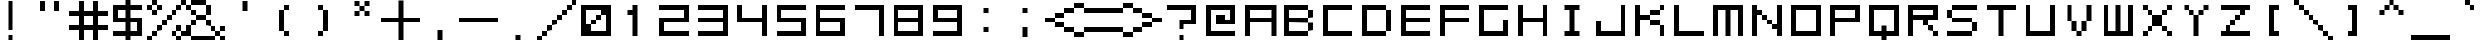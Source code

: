 SplineFontDB: 3.2
FontName: WebComicSans
FullName: WebComicSans
FamilyName: WebComicSans
Weight: Regular
Copyright: Copyright (c) 2024, Rose Novack
UComments: "2024-8-20: Created with FontForge (http://fontforge.org)"
Version: 001.000
ItalicAngle: 0
UnderlinePosition: 0
UnderlineWidth: 0
Ascent: 16
Descent: 0
InvalidEm: 0
LayerCount: 2
Layer: 0 0 "Back" 1
Layer: 1 0 "Fore" 0
XUID: [1021 642 -671523807 10895490]
StyleMap: 0x0000
FSType: 0
OS2Version: 0
OS2_WeightWidthSlopeOnly: 0
OS2_UseTypoMetrics: 1
CreationTime: 1724203745
ModificationTime: 1724254242
OS2TypoAscent: 0
OS2TypoAOffset: 1
OS2TypoDescent: 0
OS2TypoDOffset: 1
OS2TypoLinegap: 1
OS2WinAscent: 0
OS2WinAOffset: 1
OS2WinDescent: 0
OS2WinDOffset: 1
HheadAscent: 0
HheadAOffset: 1
HheadDescent: 0
HheadDOffset: 1
MarkAttachClasses: 1
DEI: 91125
Encoding: UnicodeFull
UnicodeInterp: none
NameList: AGL For New Fonts
DisplaySize: -48
AntiAlias: 1
FitToEm: 0
WinInfo: 9312 32 15
BeginPrivate: 0
EndPrivate
Grid
-16 7 m 0
 32 7 l 1024
  Named: "thin bottom"
-16 6 m 0
 32 6 l 1024
  Named: "thick bottom"
-16 10 m 0
 32 10 l 1024
  Named: "thick top"
-16 9 m 0
 32 9 l 1024
  Named: "thin top"
9.99727783203 24 m 0
 9.99727783203 -8 l 1024
  Named: "thick right"
5.99727783203 24 m 0
 5.99727783203 -8 l 1024
  Named: "thick left"
8.99727783203 24 m 0
 8.99727783203 -8 l 1024
  Named: "thin right"
6.99727783203 24 m 0
 6.99727783203 -8 l 1024
  Named: "thin left"
-32 8 m 0
 64 8 l 1024
  Named: "mid"
8 42 m 0
 8 -22 l 1024
  Named: "mid"
EndSplineSet
BeginChars: 1114112 261

StartChar: space
Encoding: 32 32 0
Width: 16
VWidth: 1000
Flags: HW
LayerCount: 2
Fore
Validated: 1
EndChar

StartChar: exclam
Encoding: 33 33 1
Width: 16
VWidth: 1000
Flags: HW
LayerCount: 2
Fore
SplineSet
7 2 m 1
 9 2 l 1
 9 0 l 1
 7 0 l 1
 7 2 l 1
7 16 m 1
 9 16 l 1
 9 4 l 1
 7 4 l 1
 7 16 l 1
EndSplineSet
Validated: 1
EndChar

StartChar: quotedbl
Encoding: 34 34 2
Width: 16
VWidth: 1000
Flags: HW
LayerCount: 2
Fore
SplineSet
10 16 m 1
 12 16 l 1
 12 12 l 1
 10 12 l 1
 10 16 l 1
4 16 m 1
 6 16 l 1
 6 12 l 1
 4 12 l 1
 4 16 l 1
EndSplineSet
Validated: 1
EndChar

StartChar: numbersign
Encoding: 35 35 3
Width: 16
VWidth: 1000
Flags: HW
LayerCount: 2
Fore
SplineSet
4 16 m 1
 6 16 l 1
 6 12 l 1
 10 12 l 1
 10 16 l 1
 12 16 l 1
 12 12 l 1
 16 12 l 1
 16 10 l 1
 12 10 l 1
 12 6 l 1
 16 6 l 1
 16 4 l 1
 12 4 l 1
 12 0 l 1
 10 0 l 1
 10 4 l 1
 6 4 l 1
 6 0 l 1
 4 0 l 1
 4 4 l 1
 0 4 l 1
 0 6 l 1
 4 6 l 1
 4 10 l 1
 0 10 l 1
 0 12 l 1
 4 12 l 1
 4 16 l 1
10 10 m 1
 6 10 l 1
 6 6 l 1
 10 6 l 1
 10 10 l 1
EndSplineSet
Validated: 1
EndChar

StartChar: dollar
Encoding: 36 36 4
Width: 16
VWidth: 1000
Flags: HW
LayerCount: 2
Fore
SplineSet
14 14 m 1
 14 12 l 1
 9 12 l 1
 9 9 l 1
 14 9 l 1
 14 2 l 1
 9 2 l 1
 9 0 l 1
 7 0 l 1
 7 2 l 1
 2 2 l 1
 2 4 l 1
 7 4 l 1
 7 7 l 1
 2 7 l 1
 2 14 l 1
 7 14 l 1
 7 16 l 1
 9 16 l 1
 9 14 l 1
 14 14 l 1
4 12 m 1
 4 9 l 1
 7 9 l 1
 7 12 l 1
 4 12 l 1
12 7 m 1
 9 7 l 1
 9 4 l 1
 12 4 l 1
 12 7 l 1
EndSplineSet
Validated: 1
EndChar

StartChar: percent
Encoding: 37 37 5
Width: 16
Flags: HW
LayerCount: 2
Fore
SplineSet
0 0 m 1
 0 2 l 1
 2 2 l 1
 2 0 l 1
 0 0 l 1
0 12 m 1
 0 14 l 1
 2 14 l 1
 2 16 l 1
 4 16 l 1
 4 14 l 1
 6 14 l 1
 6 12 l 1
 4 12 l 1
 4 10 l 1
 2 10 l 1
 2 12 l 1
 4 12 l 1
 4 14 l 1
 2 14 l 1
 2 12 l 1
 0 12 l 1
10 2 m 1
 10 4 l 1
 12 4 l 1
 12 6 l 1
 14 6 l 1
 14 4 l 1
 16 4 l 1
 16 2 l 1
 14 2 l 1
 14 0 l 1
 12 0 l 1
 12 2 l 1
 14 2 l 1
 14 4 l 1
 12 4 l 1
 12 2 l 1
 10 2 l 1
14 14 m 1
 14 12 l 1
 12 12 l 1
 12 10 l 1
 10 10 l 1
 10 8 l 1
 8 8 l 1
 8 6 l 1
 6 6 l 1
 6 4 l 1
 4 4 l 1
 4 2 l 1
 2 2 l 1
 2 4 l 1
 4 4 l 1
 4 6 l 1
 6 6 l 1
 6 8 l 1
 8 8 l 1
 8 10 l 1
 10 10 l 1
 10 12 l 1
 12 12 l 1
 12 14 l 1
 14 14 l 1
14 14 m 1
 14 16 l 1
 16 16 l 1
 16 14 l 1
 14 14 l 1
EndSplineSet
Validated: 5
EndChar

StartChar: ampersand
Encoding: 38 38 6
Width: 16
Flags: HW
LayerCount: 2
Fore
SplineSet
16 0 m 1
 14 0 l 1
 14 2 l 1
 12 2 l 1
 12 0 l 1
 2 0 l 1
 2 2 l 1
 12 2 l 1
 12 4 l 1
 10 4 l 1
 10 6 l 1
 8 6 l 1
 8 8 l 1
 4 8 l 1
 4 6 l 1
 2 6 l 1
 2 2 l 1
 0 2 l 1
 0 6 l 1
 2 6 l 1
 2 8 l 1
 4 8 l 1
 4 10 l 1
 2 10 l 1
 2 12 l 1
 0 12 l 1
 0 14 l 1
 2 14 l 1
 2 16 l 1
 8 16 l 1
 8 14 l 1
 10 14 l 1
 10 10 l 1
 8 10 l 1
 8 14 l 1
 2 14 l 1
 2 12 l 1
 4 12 l 1
 4 10 l 1
 8 10 l 1
 8 8 l 1
 10 8 l 1
 10 6 l 1
 12 6 l 1
 12 4 l 1
 14 4 l 1
 14 6 l 1
 16 6 l 1
 16 4 l 1
 14 4 l 1
 14 2 l 1
 16 2 l 1
 16 0 l 1
EndSplineSet
Validated: 5
EndChar

StartChar: quotesingle
Encoding: 39 39 7
Width: 16
VWidth: 1000
Flags: HW
LayerCount: 2
Fore
SplineSet
7 16 m 1
 9 16 l 1
 9 12 l 1
 7 12 l 1
 7 16 l 1
EndSplineSet
Validated: 1
EndChar

StartChar: parenleft
Encoding: 40 40 8
Width: 16
Flags: HW
LayerCount: 2
Fore
SplineSet
8 14 m 1
 10 14 l 1
 10 12 l 1
 8 12 l 1
 8 14 l 1
8 4 m 1
 10 4 l 1
 10 2 l 1
 8 2 l 1
 8 4 l 1
8 4 m 1
 6 4 l 1
 6 12 l 1
 8 12 l 1
 8 4 l 1
EndSplineSet
EndChar

StartChar: parenright
Encoding: 41 41 9
Width: 16
Flags: HW
LayerCount: 2
Fore
SplineSet
6 14 m 1
 8 14 l 1
 8 12 l 1
 10 12 l 1
 10 4 l 1
 8 4 l 1
 8 2 l 1
 6 2 l 1
 6 4 l 1
 8 4 l 1
 8 12 l 1
 6 12 l 1
 6 14 l 1
EndSplineSet
EndChar

StartChar: asterisk
Encoding: 42 42 10
Width: 16
Flags: HW
LayerCount: 2
Fore
SplineSet
9 16 m 1
 11 16 l 1
 11 14 l 1
 9 14 l 1
 9 12 l 1
 11 12 l 1
 11 10 l 1
 9 10 l 1
 9 12 l 1
 7 12 l 1
 7 10 l 1
 5 10 l 1
 5 12 l 1
 7 12 l 1
 7 14 l 1
 5 14 l 1
 5 16 l 1
 7 16 l 1
 7 14 l 1
 9 14 l 1
 9 16 l 1
EndSplineSet
Validated: 5
EndChar

StartChar: plus
Encoding: 43 43 11
Width: 16
Flags: HW
LayerCount: 2
Fore
SplineSet
7 16 m 1
 9 16 l 1
 9 9 l 1
 16 9 l 1
 16 7 l 1
 9 7 l 1
 9 0 l 1
 7 0 l 1
 7 7 l 1
 0 7 l 1
 0 9 l 1
 7 9 l 1
 7 16 l 1
EndSplineSet
Validated: 1
EndChar

StartChar: comma
Encoding: 44 44 12
Width: 16
VWidth: 1000
Flags: HW
LayerCount: 2
Fore
SplineSet
7 4 m 1
 9 4 l 1
 9 0 l 1
 7 0 l 1
 7 4 l 1
EndSplineSet
Validated: 1
EndChar

StartChar: hyphen
Encoding: 45 45 13
Width: 16
Flags: HW
LayerCount: 2
Fore
SplineSet
0 9 m 1
 16 9 l 1
 16 7 l 1
 0 7 l 1
 0 9 l 1
EndSplineSet
Validated: 1
EndChar

StartChar: period
Encoding: 46 46 14
Width: 16
VWidth: 1000
Flags: HW
LayerCount: 2
Fore
SplineSet
7 2 m 1
 9 2 l 1
 9 0 l 1
 7 0 l 1
 7 2 l 1
EndSplineSet
Validated: 1
EndChar

StartChar: slash
Encoding: 47 47 15
Width: 16
Flags: HW
LayerCount: 2
Fore
SplineSet
0 0 m 1
 0 2 l 1
 2 2 l 1
 2 4 l 1
 4 4 l 1
 4 6 l 1
 6 6 l 1
 6 8 l 1
 8 8 l 1
 8 10 l 1
 10 10 l 1
 10 12 l 1
 12 12 l 1
 12 14 l 1
 14 14 l 1
 14 16 l 1
 16 16 l 1
 16 14 l 1
 14 14 l 1
 14 12 l 1
 12 12 l 1
 12 10 l 1
 10 10 l 1
 10 8 l 1
 8 8 l 1
 8 6 l 1
 6 6 l 1
 6 4 l 1
 4 4 l 1
 4 2 l 1
 2 2 l 1
 2 0 l 1
 0 0 l 1
EndSplineSet
Validated: 5
EndChar

StartChar: zero
Encoding: 48 48 16
Width: 16
Flags: HW
LayerCount: 2
Fore
SplineSet
2 14 m 1
 14 14 l 1
 14 2 l 1
 2 2 l 1
 2 14 l 1
8 8 m 1
 8 6 l 1
 6 6 l 1
 6 4 l 1
 12 4 l 1
 12 10 l 1
 10 10 l 1
 10 8 l 1
 8 8 l 1
8 8 m 1
 8 10 l 1
 10 10 l 1
 10 12 l 1
 4 12 l 1
 4 6 l 1
 6 6 l 1
 6 8 l 1
 8 8 l 1
EndSplineSet
Validated: 5
EndChar

StartChar: one
Encoding: 49 49 17
Width: 16
Flags: HW
LayerCount: 2
Fore
SplineSet
7 14 m 1
 9 14 l 1
 9 2 l 1
 7 2 l 1
 7 10 l 1
 5 10 l 1
 5 12 l 1
 7 12 l 1
 7 14 l 1
EndSplineSet
EndChar

StartChar: two
Encoding: 50 50 18
Width: 16
Flags: HW
LayerCount: 2
Fore
SplineSet
2 14 m 1
 14 14 l 1
 14 7 l 1
 4 7 l 1
 4 4 l 1
 14 4 l 1
 14 2 l 1
 2 2 l 1
 2 9 l 1
 12 9 l 1
 12 12 l 1
 2 12 l 1
 2 14 l 1
EndSplineSet
Validated: 1
EndChar

StartChar: three
Encoding: 51 51 19
Width: 16
Flags: HW
LayerCount: 2
Fore
SplineSet
2 7 m 1
 2 9 l 1
 12 9 l 1
 12 12 l 1
 2 12 l 1
 2 14 l 1
 14 14 l 1
 14 2 l 1
 2 2 l 1
 2 4 l 1
 12 4 l 1
 12 7 l 1
 2 7 l 1
EndSplineSet
Validated: 1
EndChar

StartChar: four
Encoding: 52 52 20
Width: 16
Flags: HW
LayerCount: 2
Fore
SplineSet
2 14 m 1
 4 14 l 1
 4 9 l 1
 12 9 l 1
 12 14 l 1
 14 14 l 1
 14 2 l 1
 12 2 l 1
 12 7 l 1
 2 7 l 1
 2 14 l 1
EndSplineSet
Validated: 1
EndChar

StartChar: five
Encoding: 53 53 21
Width: 16
Flags: HW
LayerCount: 2
Fore
SplineSet
2 14 m 1
 14 14 l 1
 14 12 l 1
 4 12 l 1
 4 9 l 1
 14 9 l 1
 14 2 l 1
 2 2 l 1
 2 4 l 1
 12 4 l 1
 12 7 l 1
 2 7 l 1
 2 14 l 1
EndSplineSet
Validated: 1
EndChar

StartChar: six
Encoding: 54 54 22
Width: 16
Flags: HW
LayerCount: 2
Fore
SplineSet
14 14 m 1
 14 12 l 1
 4 12 l 1
 4 9 l 1
 14 9 l 1
 14 2 l 1
 2 2 l 1
 2 14 l 1
 14 14 l 1
12 7 m 1
 4 7 l 1
 4 4 l 1
 12 4 l 1
 12 7 l 1
EndSplineSet
Validated: 1
EndChar

StartChar: seven
Encoding: 55 55 23
Width: 16
Flags: HW
LayerCount: 2
Fore
SplineSet
2 14 m 1
 14 14 l 1
 14 2 l 1
 12 2 l 1
 12 12 l 1
 2 12 l 1
 2 14 l 1
EndSplineSet
Validated: 1
EndChar

StartChar: eight
Encoding: 56 56 24
Width: 16
Flags: HW
LayerCount: 2
Fore
SplineSet
12 7 m 1
 4 7 l 1
 4 4 l 1
 12 4 l 1
 12 7 l 1
14 2 m 1
 2 2 l 1
 2 14 l 1
 14 14 l 1
 14 2 l 1
12 9 m 1
 12 12 l 1
 4 12 l 1
 4 9 l 1
 12 9 l 1
EndSplineSet
Validated: 1
EndChar

StartChar: nine
Encoding: 57 57 25
Width: 16
Flags: HW
LayerCount: 2
Fore
SplineSet
2 2 m 1
 2 4 l 1
 12 4 l 1
 12 7 l 1
 2 7 l 1
 2 14 l 1
 14 14 l 1
 14 2 l 1
 2 2 l 1
4 9 m 1
 12 9 l 1
 12 12 l 1
 4 12 l 1
 4 9 l 1
EndSplineSet
Validated: 1
EndChar

StartChar: colon
Encoding: 58 58 26
Width: 16
Flags: HW
LayerCount: 2
Fore
SplineSet
7 11 m 1
 7 13 l 1
 9 13 l 1
 9 11 l 1
 7 11 l 1
7 3 m 1
 7 5 l 1
 9 5 l 1
 9 3 l 1
 7 3 l 1
EndSplineSet
Validated: 1
EndChar

StartChar: semicolon
Encoding: 59 59 27
Width: 16
Flags: HW
LayerCount: 2
Fore
SplineSet
7 11 m 1
 7 13 l 1
 9 13 l 1
 9 11 l 1
 7 11 l 1
7 1 m 1
 7 5 l 1
 9 5 l 1
 9 1 l 1
 7 1 l 1
EndSplineSet
Validated: 1
EndChar

StartChar: less
Encoding: 60 60 28
Width: 16
Flags: HW
LayerCount: 2
Fore
SplineSet
4 9 m 1
 4 11 l 0
 8 11 l 0
 8 13 l 0
 12 13 l 0
 12 15 l 0
 16 15 l 0
 16 13 l 0
 12 13 l 0
 12 11 l 0
 8 11 l 0
 8 9 l 0
 4 9 l 0
 4 7 l 0
 8 7 l 0
 8 5 l 0
 12 5 l 0
 12 3 l 0
 16 3 l 0
 16 1 l 0
 12 1 l 0
 12 3 l 0
 8 3 l 0
 8 5 l 0
 4 5 l 0
 4 7 l 1
 0 7 l 1
 0 9 l 1
 4 9 l 1
EndSplineSet
Validated: 5
EndChar

StartChar: equal
Encoding: 61 61 29
Width: 16
Flags: HW
LayerCount: 2
Fore
SplineSet
0 5 m 1
 16 5 l 1
 16 3 l 1
 0 3 l 1
 0 5 l 1
0 11 m 1
 0 13 l 1
 16 13 l 1
 16 11 l 1
 0 11 l 1
EndSplineSet
Validated: 1
EndChar

StartChar: greater
Encoding: 62 62 30
Width: 16
Flags: HW
LayerCount: 2
Fore
SplineSet
12 7 m 1
 12 5 l 0
 8 5 l 0
 8 3 l 0
 4 3 l 0
 4 1 l 0
 0 1 l 0
 0 3 l 0
 4 3 l 0
 4 5 l 0
 8 5 l 0
 8 7 l 0
 12 7 l 0
 12 9 l 0
 8 9 l 0
 8 11 l 0
 4 11 l 0
 4 13 l 0
 0 13 l 0
 0 15 l 0
 4 15 l 0
 4 13 l 0
 8 13 l 0
 8 11 l 0
 12 11 l 0
 12 9 l 1
 16 9 l 1
 16 7 l 1
 12 7 l 1
EndSplineSet
Validated: 5
EndChar

StartChar: question
Encoding: 63 63 31
Width: 16
VWidth: 1000
Flags: HW
LayerCount: 2
Fore
SplineSet
7 2 m 1
 9 2 l 1
 9 0 l 1
 7 0 l 1
 7 2 l 1
9 6 m 1
 9 4 l 1
 7 4 l 1
 7 8 l 1
 12 8 l 1
 12 12 l 1
 2 12 l 1
 2 14 l 1
 14 14 l 1
 14 6 l 1
 9 6 l 1
EndSplineSet
Validated: 1
EndChar

StartChar: at
Encoding: 64 64 32
Width: 16
Flags: HW
LayerCount: 2
Fore
SplineSet
14 2 m 1
 2 2 l 1
 2 14 l 1
 14 14 l 1
 14 6 l 1
 6 6 l 1
 6 10 l 1
 10 10 l 1
 10 8 l 1
 12 8 l 1
 12 12 l 1
 4 12 l 1
 4 4 l 1
 14 4 l 1
 14 2 l 1
EndSplineSet
EndChar

StartChar: A
Encoding: 65 65 33
Width: 16
Flags: HW
LayerCount: 2
Fore
SplineSet
13 9 m 1
 13 12 l 1
 4 12 l 1
 4 9 l 1
 13 9 l 1
13 7 m 1
 4 7 l 1
 4 2 l 1
 2 2 l 1
 2 14 l 1
 15 14 l 1
 15 2 l 1
 13 2 l 1
 13 7 l 1
EndSplineSet
EndChar

StartChar: B
Encoding: 66 66 34
Width: 16
Flags: HW
LayerCount: 2
Fore
SplineSet
12 4 m 1
 12 7 l 1
 14 7 l 1
 14 4 l 1
 12 4 l 1
12 4 m 1
 12 2 l 1
 2 2 l 1
 2 14 l 1
 12 14 l 1
 12 12 l 1
 14 12 l 1
 14 9 l 1
 12 9 l 1
 12 12 l 1
 4 12 l 1
 4 9 l 1
 12 9 l 1
 12 7 l 1
 4 7 l 1
 4 4 l 1
 12 4 l 1
EndSplineSet
EndChar

StartChar: C
Encoding: 67 67 35
Width: 16
Flags: HW
LayerCount: 2
Fore
SplineSet
14 14 m 1
 14 12 l 1
 4 12 l 1
 4 4 l 1
 14 4 l 1
 14 2 l 1
 2 2 l 1
 2 14 l 1
 14 14 l 1
EndSplineSet
EndChar

StartChar: D
Encoding: 68 68 36
Width: 16
Flags: HW
LayerCount: 2
Fore
SplineSet
12 4 m 1
 12 12 l 1
 14 12 l 1
 14 4 l 1
 12 4 l 1
12 4 m 1
 12 2 l 1
 2 2 l 1
 2 14 l 1
 12 14 l 1
 12 12 l 1
 4 12 l 1
 4 4 l 1
 12 4 l 1
EndSplineSet
EndChar

StartChar: E
Encoding: 69 69 37
Width: 16
Flags: HW
LayerCount: 2
Fore
SplineSet
14 14 m 1
 14 12 l 1
 4 12 l 1
 4 9 l 1
 14 9 l 1
 14 7 l 1
 4 7 l 1
 4 4 l 1
 14 4 l 1
 14 2 l 1
 2 2 l 1
 2 14 l 1
 14 14 l 1
EndSplineSet
EndChar

StartChar: F
Encoding: 70 70 38
Width: 16
Flags: HW
LayerCount: 2
Fore
SplineSet
14 14 m 1
 14 12 l 1
 4 12 l 1
 4 9 l 1
 14 9 l 1
 14 7 l 1
 4 7 l 1
 4 2 l 1
 2 2 l 1
 2 14 l 1
 14 14 l 1
EndSplineSet
EndChar

StartChar: G
Encoding: 71 71 39
Width: 16
Flags: HW
LayerCount: 2
Fore
SplineSet
12 8 m 1
 14 8 l 1
 14 4 l 1
 14 2 l 1
 2 2 l 1
 2 14 l 1
 14 14 l 1
 14 12 l 1
 4 12 l 1
 4 4 l 1
 12 4 l 1
 12 8 l 1
EndSplineSet
EndChar

StartChar: H
Encoding: 72 72 40
Width: 16
Flags: HW
LayerCount: 2
Fore
SplineSet
12 14 m 1
 14 14 l 1
 14 2 l 1
 12 2 l 1
 12 7 l 1
 4 7 l 1
 4 2 l 1
 2 2 l 1
 2 14 l 1
 4 14 l 1
 4 9 l 1
 12 9 l 1
 12 14 l 1
EndSplineSet
EndChar

StartChar: I
Encoding: 73 73 41
Width: 16
Flags: HW
LayerCount: 2
Fore
SplineSet
7 12 m 1
 5 12 l 1
 5 14 l 1
 11 14 l 1
 11 12 l 1
 9 12 l 1
 9 4 l 1
 11 4 l 1
 11 2 l 1
 5 2 l 1
 5 4 l 1
 7 4 l 1
 7 12 l 1
EndSplineSet
EndChar

StartChar: J
Encoding: 74 74 42
Width: 16
Flags: HW
LayerCount: 2
Fore
SplineSet
4 4 m 1
 12 4 l 1
 12 14 l 1
 14 14 l 1
 14 2 l 1
 2 2 l 1
 2 8 l 1
 4 8 l 1
 4 4 l 1
EndSplineSet
EndChar

StartChar: K
Encoding: 75 75 43
Width: 16
Flags: HW
LayerCount: 2
Fore
SplineSet
2 14 m 1
 4 14 l 1
 4 10 l 1
 8 10 l 1
 8 12 l 1
 12 12 l 1
 12 14 l 1
 14 14 l 1
 14 12 l 1
 12 12 l 1
 12 10 l 1
 8 10 l 1
 8 8 l 1
 12 8 l 1
 12 6 l 1
 14 6 l 1
 14 2 l 1
 12 2 l 1
 12 6 l 1
 8 6 l 1
 8 8 l 1
 4 8 l 1
 4 2 l 1
 2 2 l 1
 2 14 l 1
EndSplineSet
EndChar

StartChar: L
Encoding: 76 76 44
Width: 16
Flags: HW
LayerCount: 2
Fore
SplineSet
2 2 m 1
 2 14 l 1
 4 14 l 1
 4 4 l 1
 14 4 l 1
 14 2 l 1
 2 2 l 1
EndSplineSet
EndChar

StartChar: M
Encoding: 77 77 45
Width: 16
Flags: HW
LayerCount: 2
Fore
SplineSet
2 2 m 1
 2 14 l 1
 14 14 l 1
 14 2 l 1
 12 2 l 1
 12 12 l 1
 9 12 l 1
 9 2 l 1
 7 2 l 1
 7 12 l 1
 4 12 l 1
 4 2 l 1
 2 2 l 1
EndSplineSet
EndChar

StartChar: N
Encoding: 78 78 46
Width: 16
Flags: HW
LayerCount: 2
Fore
SplineSet
12 14 m 1
 14 14 l 1
 14 2 l 1
 12 2 l 1
 12 4 l 1
 10 4 l 1
 10 6 l 1
 12 6 l 1
 12 14 l 1
2 14 m 1
 4 14 l 1
 4 12 l 1
 6 12 l 1
 6 10 l 1
 8 10 l 1
 8 8 l 1
 10 8 l 1
 10 6 l 1
 8 6 l 1
 8 8 l 1
 6 8 l 1
 6 10 l 1
 4 10 l 1
 4 2 l 1
 2 2 l 1
 2 14 l 1
EndSplineSet
EndChar

StartChar: O
Encoding: 79 79 47
Width: 16
Flags: HW
LayerCount: 2
Fore
SplineSet
2 14 m 1
 14 14 l 1
 14 2 l 1
 2 2 l 1
 2 14 l 1
4 4 m 1
 12 4 l 1
 12 12 l 1
 4 12 l 1
 4 4 l 1
EndSplineSet
EndChar

StartChar: P
Encoding: 80 80 48
Width: 16
Flags: HW
LayerCount: 2
Fore
SplineSet
12 9 m 1
 12 12 l 1
 4 12 l 1
 4 9 l 1
 12 9 l 1
14 7 m 1
 4 7 l 1
 4 2 l 1
 2 2 l 1
 2 14 l 1
 14 14 l 1
 14 7 l 1
EndSplineSet
EndChar

StartChar: Q
Encoding: 81 81 49
Width: 16
Flags: HW
LayerCount: 2
Fore
SplineSet
7 6 m 1
 9 6 l 1
 9 4 l 1
 12 4 l 1
 12 12 l 1
 4 12 l 1
 4 4 l 1
 7 4 l 1
 7 6 l 1
2 14 m 1
 14 14 l 1
 14 2 l 1
 9 2 l 1
 9 0 l 1
 7 0 l 1
 7 2 l 1
 2 2 l 1
 2 14 l 1
EndSplineSet
EndChar

StartChar: R
Encoding: 82 82 50
Width: 16
Flags: HW
LayerCount: 2
Fore
SplineSet
14 2 m 1
 12 2 l 1
 12 4 l 1
 10 4 l 1
 10 6 l 1
 8 6 l 1
 8 8 l 1
 4 8 l 1
 4 2 l 1
 2 2 l 1
 2 14 l 1
 14 14 l 1
 14 8 l 1
 10 8 l 1
 10 6 l 1
 12 6 l 1
 12 4 l 1
 14 4 l 1
 14 2 l 1
12 10 m 1
 12 12 l 1
 4 12 l 1
 4 10 l 1
 12 10 l 1
EndSplineSet
EndChar

StartChar: S
Encoding: 83 83 51
Width: 16
Flags: HW
LayerCount: 2
Fore
SplineSet
4 12 m 1
 4 14 l 0
 14 14 l 1
 14 12 l 1
 4 12 l 1
 4 9 l 1
 12 9 l 0
 12 7 l 1
 14 7 l 0
 14 4 l 0
 12 4 l 1
 12 2 l 0
 2 2 l 1
 2 4 l 1
 12 4 l 1
 12 7 l 1
 4 7 l 0
 4 9 l 1
 2 9 l 0
 2 12 l 0
 4 12 l 1
EndSplineSet
EndChar

StartChar: T
Encoding: 84 84 52
Width: 16
Flags: HW
LayerCount: 2
Fore
SplineSet
2 14 m 1
 14 14 l 1
 14 12 l 1
 9 12 l 1
 9 2 l 1
 7 2 l 1
 7 12 l 1
 2 12 l 1
 2 14 l 1
EndSplineSet
EndChar

StartChar: U
Encoding: 85 85 53
Width: 16
Flags: HW
LayerCount: 2
Fore
SplineSet
2 14 m 1
 4 14 l 1
 4 4 l 1
 12 4 l 1
 12 14 l 1
 14 14 l 1
 14 2 l 1
 2 2 l 1
 2 14 l 1
EndSplineSet
EndChar

StartChar: V
Encoding: 86 86 54
Width: 16
Flags: HW
LayerCount: 2
Fore
SplineSet
3 14 m 1
 5 14 l 1
 5 8 l 1
 7 8 l 1
 7 4 l 1
 9 4 l 1
 9 8 l 1
 11 8 l 1
 11 14 l 1
 13 14 l 1
 13 8 l 1
 11 8 l 1
 11 4 l 1
 9 4 l 1
 9 2 l 1
 7 2 l 1
 7 4 l 1
 5 4 l 1
 5 8 l 1
 3 8 l 1
 3 14 l 1
EndSplineSet
EndChar

StartChar: W
Encoding: 87 87 55
Width: 16
Flags: HW
LayerCount: 2
Fore
SplineSet
7 14 m 1
 9 14 l 1
 9 4 l 1
 12 4 l 1
 12 14 l 1
 14 14 l 1
 14 2 l 1
 2 2 l 1
 2 14 l 1
 4 14 l 1
 4 4 l 1
 7 4 l 1
 7 14 l 1
EndSplineSet
EndChar

StartChar: X
Encoding: 88 88 56
Width: 16
Flags: HW
LayerCount: 2
Fore
SplineSet
2 14 m 1
 4 14 l 1
 4 12 l 1
 6 12 l 1
 6 10 l 1
 10 10 l 1
 10 12 l 1
 12 12 l 1
 12 14 l 1
 14 14 l 1
 14 12 l 1
 12 12 l 1
 12 10 l 1
 10 10 l 1
 10 6 l 1
 12 6 l 1
 12 4 l 1
 14 4 l 1
 14 2 l 1
 12 2 l 1
 12 4 l 1
 10 4 l 1
 10 6 l 1
 6 6 l 1
 6 4 l 1
 4 4 l 1
 4 2 l 1
 2 2 l 1
 2 4 l 1
 4 4 l 1
 4 6 l 1
 6 6 l 1
 6 10 l 1
 4 10 l 1
 4 12 l 1
 2 12 l 1
 2 14 l 1
EndSplineSet
EndChar

StartChar: Y
Encoding: 89 89 57
Width: 16
Flags: HW
LayerCount: 2
Fore
SplineSet
3 14 m 1
 5 14 l 1
 5 12 l 1
 7 12 l 1
 7 10 l 1
 9 10 l 1
 9 12 l 1
 11 12 l 1
 11 14 l 1
 13 14 l 1
 13 12 l 1
 11 12 l 1
 11 10 l 1
 9 10 l 1
 9 2 l 1
 7 2 l 1
 7 10 l 1
 5 10 l 1
 5 12 l 1
 3 12 l 1
 3 14 l 1
EndSplineSet
EndChar

StartChar: Z
Encoding: 90 90 58
Width: 16
Flags: HW
LayerCount: 2
Fore
SplineSet
2 14 m 1
 14 14 l 1
 14 12 l 1
 12 12 l 1
 12 10 l 1
 10 10 l 1
 10 12 l 1
 2 12 l 1
 2 14 l 1
10 10 m 1
 10 8 l 1
 8 8 l 1
 8 10 l 1
 10 10 l 1
8 8 m 1
 8 6 l 1
 6 6 l 1
 6 8 l 1
 8 8 l 1
6 6 m 1
 6 4 l 1
 14 4 l 1
 14 2 l 1
 2 2 l 1
 2 4 l 1
 4 4 l 1
 4 6 l 1
 6 6 l 1
EndSplineSet
EndChar

StartChar: bracketleft
Encoding: 91 91 59
Width: 16
Flags: HW
LayerCount: 2
Fore
SplineSet
8 4 m 1
 10 4 l 1
 10 2 l 1
 6 2 l 1
 6 14 l 1
 10 14 l 1
 10 12 l 1
 8 12 l 1
 8 4 l 1
EndSplineSet
EndChar

StartChar: backslash
Encoding: 92 92 60
Width: 16
Flags: HW
LayerCount: 2
Fore
SplineSet
0 16 m 1
 2 16 l 1
 2 14 l 1
 4 14 l 1
 4 12 l 1
 6 12 l 1
 6 10 l 1
 8 10 l 1
 8 8 l 1
 10 8 l 1
 10 6 l 1
 12 6 l 1
 12 4 l 1
 14 4 l 1
 14 2 l 1
 16 2 l 1
 16 0 l 1
 14 0 l 1
 14 2 l 1
 12 2 l 1
 12 4 l 1
 10 4 l 1
 10 6 l 1
 8 6 l 1
 8 8 l 1
 6 8 l 1
 6 10 l 1
 4 10 l 1
 4 12 l 1
 2 12 l 1
 2 14 l 1
 0 14 l 1
 0 16 l 1
EndSplineSet
EndChar

StartChar: bracketright
Encoding: 93 93 61
Width: 16
Flags: HW
LayerCount: 2
Fore
SplineSet
8 12 m 1
 6 12 l 1
 6 14 l 1
 10 14 l 1
 10 2 l 1
 6 2 l 1
 6 4 l 1
 8 4 l 1
 8 12 l 1
EndSplineSet
EndChar

StartChar: asciicircum
Encoding: 94 94 62
Width: 16
Flags: HW
LayerCount: 2
Fore
SplineSet
7 16 m 1
 9 16 l 1
 9 14 l 1
 11 14 l 1
 11 12 l 1
 13 12 l 1
 13 10 l 1
 11 10 l 1
 11 12 l 1
 9 12 l 1
 9 14 l 1
 7 14 l 1
 7 12 l 1
 5 12 l 1
 5 10 l 1
 3 10 l 1
 3 12 l 1
 5 12 l 1
 5 14 l 1
 7 14 l 1
 7 16 l 1
EndSplineSet
EndChar

StartChar: underscore
Encoding: 95 95 63
Width: 16
Flags: HW
LayerCount: 2
Fore
SplineSet
0 0 m 5
 0 2 l 5
 16 2 l 5
 16 0 l 5
 0 0 l 5
EndSplineSet
EndChar

StartChar: grave
Encoding: 96 96 64
Width: 16
Flags: HW
LayerCount: 2
Fore
SplineSet
6 16 m 1
 8 16 l 1
 8 14 l 1
 10 14 l 1
 10 12 l 1
 8 12 l 1
 8 14 l 1
 6 14 l 1
 6 16 l 1
EndSplineSet
EndChar

StartChar: a
Encoding: 97 97 65
Width: 16
Flags: HW
LayerCount: 2
Fore
SplineSet
2 8 m 1
 2 10 l 1
 14 10 l 1
 14 2 l 1
 2 2 l 1
 2 7 l 1
 12 7 l 1
 12 8 l 1
 2 8 l 1
4 4 m 1
 12 4 l 1
 12 5 l 1
 4 5 l 1
 4 4 l 1
EndSplineSet
EndChar

StartChar: b
Encoding: 98 98 66
Width: 16
Flags: HW
LayerCount: 2
Fore
SplineSet
2 14 m 1
 4 14 l 1
 4 10 l 1
 14 10 l 1
 14 2 l 1
 2 2 l 1
 2 14 l 1
4 8 m 1
 4 4 l 1
 12 4 l 1
 12 8 l 1
 4 8 l 1
EndSplineSet
EndChar

StartChar: c
Encoding: 99 99 67
Width: 16
Flags: HW
LayerCount: 2
Fore
SplineSet
4 4 m 1
 14 4 l 1
 14 2 l 1
 2 2 l 1
 2 10 l 1
 14 10 l 1
 14 8 l 1
 4 8 l 1
 4 4 l 1
EndSplineSet
EndChar

StartChar: d
Encoding: 100 100 68
Width: 16
Flags: HW
LayerCount: 2
Fore
SplineSet
2 10 m 1
 12 10 l 1
 12 14 l 1
 14 14 l 1
 14 2 l 1
 2 2 l 1
 2 10 l 1
4 8 m 1
 4 4 l 1
 12 4 l 1
 12 8 l 1
 4 8 l 1
EndSplineSet
EndChar

StartChar: e
Encoding: 101 101 69
Width: 16
Flags: HW
LayerCount: 2
Fore
SplineSet
14 5 m 1
 4 5 l 1
 4 4 l 1
 14 4 l 1
 14 2 l 1
 2 2 l 1
 2 10 l 1
 14 10 l 1
 14 5 l 1
12 7 m 1
 12 8 l 1
 4 8 l 1
 4 7 l 1
 12 7 l 1
EndSplineSet
EndChar

StartChar: f
Encoding: 102 102 70
Width: 16
Flags: HW
LayerCount: 2
Fore
SplineSet
9 9 m 1
 11 9 l 1
 11 7 l 1
 9 7 l 1
 9 2 l 1
 7 2 l 1
 7 7 l 1
 5 7 l 1
 5 9 l 1
 7 9 l 1
 7 14 l 1
 11 14 l 1
 11 12 l 1
 9 12 l 1
 9 9 l 1
EndSplineSet
EndChar

StartChar: g
Encoding: 103 103 71
Width: 16
Flags: HW
LayerCount: 2
Fore
SplineSet
2 2 m 1
 12 2 l 1
 12 4 l 1
 2 4 l 1
 2 10 l 1
 14 10 l 1
 14 0 l 1
 2 0 l 1
 2 2 l 1
4 6 m 1
 12 6 l 1
 12 8 l 1
 4 8 l 1
 4 6 l 1
EndSplineSet
EndChar

StartChar: h
Encoding: 104 104 72
Width: 16
Flags: HW
LayerCount: 2
Fore
SplineSet
2 14 m 1
 4 14 l 1
 4 9 l 1
 14 9 l 1
 14 2 l 1
 12 2 l 1
 12 7 l 1
 4 7 l 1
 4 2 l 1
 2 2 l 1
 2 14 l 1
EndSplineSet
EndChar

StartChar: i
Encoding: 105 105 73
Width: 16
Flags: HW
LayerCount: 2
Fore
SplineSet
7 12 m 1
 7 14 l 1
 9 14 l 1
 9 12 l 1
 7 12 l 1
7 10 m 1
 9 10 l 1
 9 2 l 1
 7 2 l 1
 7 10 l 1
EndSplineSet
EndChar

StartChar: j
Encoding: 106 106 74
Width: 16
Flags: HW
LayerCount: 2
Fore
SplineSet
7 12 m 1
 7 14 l 1
 9 14 l 1
 9 12 l 1
 7 12 l 1
7 10 m 1
 9 10 l 1
 9 2 l 1
 7 2 l 1
 5 2 l 1
 5 4 l 1
 7 4 l 1
 7 10 l 1
EndSplineSet
EndChar

StartChar: k
Encoding: 107 107 75
Width: 16
Flags: HW
LayerCount: 2
Fore
SplineSet
2 14 m 1
 4 14 l 1
 4 8 l 1
 8 8 l 1
 8 10 l 1
 12 10 l 1
 12 12 l 1
 14 12 l 1
 14 10 l 1
 12 10 l 1
 12 8 l 1
 8 8 l 1
 8 6 l 1
 12 6 l 1
 12 4 l 1
 14 4 l 1
 14 2 l 1
 12 2 l 1
 12 4 l 1
 8 4 l 1
 8 6 l 1
 4 6 l 1
 4 2 l 1
 2 2 l 1
 2 14 l 1
EndSplineSet
EndChar

StartChar: l
Encoding: 108 108 76
Width: 16
Flags: HW
LayerCount: 2
Fore
SplineSet
7 12 m 1
 5 12 l 1
 5 14 l 1
 9 14 l 1
 9 4 l 1
 11 4 l 1
 11 2 l 1
 7 2 l 1
 7 12 l 1
EndSplineSet
EndChar

StartChar: m
Encoding: 109 109 77
Width: 16
Flags: HW
LayerCount: 2
Fore
SplineSet
2 2 m 1
 2 10 l 1
 14 10 l 1
 14 2 l 1
 12 2 l 1
 12 8 l 1
 9 8 l 1
 9 2 l 1
 7 2 l 1
 7 8 l 1
 4 8 l 1
 4 2 l 1
 2 2 l 1
EndSplineSet
EndChar

StartChar: n
Encoding: 110 110 78
Width: 16
Flags: HW
LayerCount: 2
Fore
SplineSet
2 2 m 1
 2 10 l 1
 14 10 l 1
 14 2 l 1
 12 2 l 1
 12 8 l 1
 4 8 l 1
 4 2 l 1
 2 2 l 1
EndSplineSet
EndChar

StartChar: o
Encoding: 111 111 79
Width: 16
Flags: HW
LayerCount: 2
Fore
SplineSet
2 10 m 1
 14 10 l 1
 14 2 l 1
 2 2 l 1
 2 10 l 1
4 4 m 1
 12 4 l 1
 12 8 l 1
 4 8 l 1
 4 4 l 1
EndSplineSet
EndChar

StartChar: p
Encoding: 112 112 80
Width: 16
Flags: HW
LayerCount: 2
Fore
SplineSet
2 0 m 1
 2 10 l 1
 14 10 l 1
 14 2 l 1
 4 2 l 1
 4 0 l 1
 2 0 l 1
12 4 m 1
 12 8 l 1
 4 8 l 1
 4 4 l 1
 12 4 l 1
EndSplineSet
EndChar

StartChar: q
Encoding: 113 113 81
Width: 16
Flags: HW
LayerCount: 2
Fore
SplineSet
4 8 m 1
 4 4 l 1
 12 4 l 1
 12 8 l 1
 4 8 l 1
2 10 m 1
 14 10 l 1
 14 0 l 1
 12 0 l 1
 12 2 l 1
 2 2 l 1
 2 10 l 1
EndSplineSet
EndChar

StartChar: r
Encoding: 114 114 82
Width: 16
Flags: HW
LayerCount: 2
Fore
SplineSet
2 2 m 1
 2 10 l 1
 14 10 l 1
 14 8 l 1
 4 8 l 1
 4 2 l 1
 2 2 l 1
EndSplineSet
EndChar

StartChar: s
Encoding: 115 115 83
Width: 16
Flags: HW
LayerCount: 2
Fore
SplineSet
2 10 m 1
 14 10 l 1
 14 8 l 1
 4 8 l 1
 4 7 l 1
 14 7 l 1
 14 2 l 1
 2 2 l 1
 2 4 l 1
 12 4 l 1
 12 5 l 1
 2 5 l 1
 2 10 l 1
EndSplineSet
EndChar

StartChar: t
Encoding: 116 116 84
Width: 16
Flags: HW
LayerCount: 2
Fore
SplineSet
7 14 m 1
 9 14 l 1
 9 9 l 1
 11 9 l 1
 11 7 l 1
 9 7 l 1
 9 4 l 1
 11 4 l 1
 11 2 l 1
 7 2 l 1
 7 7 l 1
 5 7 l 1
 5 9 l 1
 7 9 l 1
 7 14 l 1
EndSplineSet
EndChar

StartChar: u
Encoding: 117 117 85
Width: 16
Flags: HW
LayerCount: 2
Fore
SplineSet
2 10 m 1
 4 10 l 1
 4 4 l 1
 12 4 l 1
 12 10 l 1
 14 10 l 1
 14 2 l 1
 2 2 l 1
 2 10 l 1
EndSplineSet
EndChar

StartChar: v
Encoding: 118 118 86
Width: 16
Flags: HW
LayerCount: 2
Fore
SplineSet
3 10 m 1
 5 10 l 1
 5 6 l 1
 7 6 l 1
 7 4 l 1
 9 4 l 1
 9 6 l 1
 11 6 l 1
 11 10 l 1
 13 10 l 1
 13 6 l 1
 11 6 l 1
 11 4 l 1
 9 4 l 1
 9 2 l 1
 7 2 l 1
 7 4 l 1
 5 4 l 1
 5 6 l 1
 3 6 l 1
 3 10 l 1
EndSplineSet
EndChar

StartChar: w
Encoding: 119 119 87
Width: 16
Flags: HW
LayerCount: 2
Fore
SplineSet
7 10 m 1
 9 10 l 1
 9 4 l 1
 12 4 l 1
 12 10 l 1
 14 10 l 1
 14 2 l 1
 2 2 l 1
 2 10 l 1
 4 10 l 1
 4 4 l 1
 7 4 l 1
 7 10 l 1
EndSplineSet
EndChar

StartChar: x
Encoding: 120 120 88
Width: 16
Flags: HW
LayerCount: 2
Fore
SplineSet
2 10 m 25
 6 10 l 25
 6 8 l 1
 10 8 l 1
 10 10 l 1
 14 10 l 25
 14 8 l 25
 10 8 l 1
 10 4 l 1
 14 4 l 1
 14 2 l 1
 10 2 l 1
 10 4 l 1
 6 4 l 1
 6 2 l 1
 2 2 l 1
 2 4 l 1
 6 4 l 1
 6 8 l 1
 2 8 l 25
 2 10 l 25
EndSplineSet
EndChar

StartChar: y
Encoding: 121 121 89
Width: 16
Flags: HW
LayerCount: 2
Fore
SplineSet
2 0 m 1
 2 2 l 1
 12 2 l 1
 12 4 l 1
 2 4 l 1
 2 10 l 1
 4 10 l 1
 4 6 l 1
 12 6 l 1
 12 10 l 1
 14 10 l 1
 14 0 l 1
 2 0 l 1
EndSplineSet
EndChar

StartChar: z
Encoding: 122 122 90
Width: 16
Flags: HW
LayerCount: 2
Fore
SplineSet
2 2 m 1
 2 4 l 1
 4 4 l 1
 4 6 l 1
 8 6 l 1
 8 8 l 1
 2 8 l 1
 2 10 l 1
 14 10 l 1
 14 8 l 1
 12 8 l 1
 12 6 l 1
 8 6 l 1
 8 4 l 1
 14 4 l 1
 14 2 l 1
 2 2 l 1
EndSplineSet
EndChar

StartChar: braceleft
Encoding: 123 123 91
Width: 16
Flags: HW
LayerCount: 2
Fore
SplineSet
8 14 m 1
 10 14 l 1
 10 12 l 1
 8 12 l 1
 8 14 l 1
8 4 m 1
 6 4 l 1
 6 7 l 1
 4 7 l 1
 4 9 l 1
 6 9 l 1
 6 12 l 1
 8 12 l 1
 8 4 l 1
8 4 m 1
 10 4 l 1
 10 2 l 1
 8 2 l 1
 8 4 l 1
EndSplineSet
EndChar

StartChar: bar
Encoding: 124 124 92
Width: 16
Flags: HW
LayerCount: 2
Fore
SplineSet
7 16 m 5
 9 16 l 5
 9 0 l 5
 7 0 l 5
 7 16 l 5
EndSplineSet
EndChar

StartChar: braceright
Encoding: 125 125 93
Width: 16
Flags: HW
LayerCount: 2
Fore
SplineSet
6 14 m 1
 8 14 l 1
 8 12 l 1
 10 12 l 1
 10 9 l 1
 12 9 l 1
 12 7 l 1
 10 7 l 1
 10 4 l 1
 8 4 l 1
 8 2 l 1
 6 2 l 1
 6 4 l 1
 8 4 l 1
 8 12 l 1
 6 12 l 1
 6 14 l 1
EndSplineSet
EndChar

StartChar: asciitilde
Encoding: 126 126 94
Width: 16
Flags: HW
LayerCount: 2
Fore
SplineSet
12 9 m 1
 14 9 l 1
 14 7 l 1
 12 7 l 1
 12 5 l 1
 9 5 l 1
 9 7 l 1
 12 7 l 1
 12 9 l 1
2 7 m 1
 2 9 l 1
 4 9 l 1
 4 11 l 1
 7 11 l 1
 7 9 l 1
 4 9 l 1
 4 7 l 1
 2 7 l 1
9 7 m 1
 7 7 l 1
 7 9 l 1
 9 9 l 1
 9 7 l 1
EndSplineSet
EndChar

StartChar: SF100000
Encoding: 9472 9472 95
Width: 16
Flags: H
LayerCount: 2
Fore
SplineSet
0 7 m 5
 0 9 l 5
 16 9 l 5
 16 7 l 5
 0 7 l 5
EndSplineSet
EndChar

StartChar: uni2501
Encoding: 9473 9473 96
Width: 16
Flags: H
LayerCount: 2
Fore
SplineSet
0 6 m 5
 0 10 l 5
 16 10 l 5
 16 6 l 5
 0 6 l 5
EndSplineSet
EndChar

StartChar: SF110000
Encoding: 9474 9474 97
Width: 16
Flags: H
LayerCount: 2
Fore
SplineSet
7 16 m 5
 9 16 l 5
 9 0 l 5
 7 0 l 5
 7 16 l 5
EndSplineSet
EndChar

StartChar: uni2503
Encoding: 9475 9475 98
Width: 16
Flags: H
LayerCount: 2
Fore
SplineSet
6 16 m 5
 10 16 l 5
 10 0 l 5
 6 0 l 5
 6 16 l 5
EndSplineSet
EndChar

StartChar: uni2504
Encoding: 9476 9476 99
Width: 16
Flags: H
LayerCount: 2
Fore
SplineSet
13 9 m 1
 16 9 l 1
 16 7 l 1
 13 7 l 1
 13 9 l 1
6 9 m 1
 10 9 l 1
 10 7 l 1
 6 7 l 1
 6 9 l 1
0 9 m 1
 3 9 l 1
 3 7 l 1
 0 7 l 1
 0 9 l 1
EndSplineSet
EndChar

StartChar: uni2505
Encoding: 9477 9477 100
Width: 16
Flags: H
LayerCount: 2
Fore
SplineSet
16 10 m 1
 16 6 l 1
 13 6 l 1
 13 10 l 1
 16 10 l 1
6 10 m 1
 10 10 l 1
 10 6 l 1
 6 6 l 1
 6 10 l 1
0 10 m 1
 3 10 l 1
 3 6 l 1
 0 6 l 1
 0 10 l 1
EndSplineSet
EndChar

StartChar: uni2506
Encoding: 9478 9478 101
Width: 16
Flags: H
LayerCount: 2
Fore
SplineSet
7 0 m 5
 7 3 l 5
 9 3 l 5
 9 0 l 5
 7 0 l 5
7 10 m 1
 9 10 l 1
 9 6 l 1
 7 6 l 1
 7 10 l 1
7 16 m 1
 9 16 l 1
 9 13 l 1
 7 13 l 1
 7 16 l 1
EndSplineSet
EndChar

StartChar: uni2507
Encoding: 9479 9479 102
Width: 16
Flags: HW
LayerCount: 2
Fore
SplineSet
6 0 m 1
 6 3 l 1
 10 3 l 1
 10 0 l 1
 6 0 l 1
6 10 m 1
 10 10 l 1
 10 6 l 1
 6 6 l 1
 6 10 l 1
6 16 m 1
 10 16 l 1
 10 13 l 1
 6 13 l 1
 6 16 l 1
EndSplineSet
EndChar

StartChar: uni2508
Encoding: 9480 9480 103
Width: 16
Flags: H
LayerCount: 2
Fore
SplineSet
14 9 m 1
 16 9 l 1
 16 7 l 1
 14 7 l 1
 14 9 l 1
9 9 m 1
 12 9 l 1
 12 7 l 1
 9 7 l 1
 9 9 l 1
4 9 m 1
 7 9 l 1
 7 7 l 1
 4 7 l 1
 4 9 l 1
0 9 m 1
 2 9 l 1
 2 7 l 1
 0 7 l 1
 0 9 l 1
EndSplineSet
EndChar

StartChar: uni2509
Encoding: 9481 9481 104
Width: 16
Flags: HW
LayerCount: 2
Fore
SplineSet
14 10 m 1
 16 10 l 1
 16 6 l 1
 14 6 l 1
 14 10 l 1
9 10 m 1
 12 10 l 1
 12 6 l 1
 9 6 l 1
 9 10 l 1
4 10 m 1
 7 10 l 1
 7 6 l 1
 4 6 l 1
 4 10 l 1
0 10 m 1
 2 10 l 1
 2 6 l 1
 0 6 l 1
 0 10 l 1
EndSplineSet
EndChar

StartChar: uni250A
Encoding: 9482 9482 105
Width: 16
Flags: HW
LayerCount: 2
Fore
SplineSet
9 2 m 1
 9 0 l 1
 7 0 l 1
 7 2 l 1
 9 2 l 1
9 7 m 1
 9 4 l 1
 7 4 l 1
 7 7 l 1
 9 7 l 1
9 12 m 1
 9 9 l 1
 7 9 l 1
 7 12 l 1
 9 12 l 1
9 16 m 1
 9 14 l 1
 7 14 l 1
 7 16 l 1
 9 16 l 1
EndSplineSet
EndChar

StartChar: uni250B
Encoding: 9483 9483 106
Width: 16
Flags: HW
LayerCount: 2
Fore
SplineSet
10 2 m 1
 10 0 l 1
 6 0 l 1
 6 2 l 1
 10 2 l 1
10 7 m 1
 10 4 l 1
 6 4 l 1
 6 7 l 1
 10 7 l 1
10 12 m 1
 10 9 l 1
 6 9 l 1
 6 12 l 1
 10 12 l 1
10 16 m 1
 10 14 l 1
 6 14 l 1
 6 16 l 1
 10 16 l 1
EndSplineSet
EndChar

StartChar: SF010000
Encoding: 9484 9484 107
Width: 16
Flags: H
LayerCount: 2
Fore
SplineSet
7 0 m 1
 7 9 l 1
 16 9 l 1
 16 7 l 1
 9 7 l 1
 9 0 l 1
 7 0 l 1
EndSplineSet
EndChar

StartChar: uni250D
Encoding: 9485 9485 108
Width: 16
Flags: HW
LayerCount: 2
Fore
SplineSet
7 0 m 1
 7 10 l 1
 16 10 l 1
 16 6 l 1
 9 6 l 1
 9 0 l 1
 7 0 l 1
EndSplineSet
EndChar

StartChar: uni250E
Encoding: 9486 9486 109
Width: 16
Flags: HW
LayerCount: 2
Fore
SplineSet
6 0 m 1
 6 9 l 1
 16 9 l 1
 16 7 l 1
 10 7 l 1
 10 0 l 1
 6 0 l 1
EndSplineSet
EndChar

StartChar: uni250F
Encoding: 9487 9487 110
Width: 16
Flags: HW
LayerCount: 2
Fore
SplineSet
6 0 m 1
 6 10 l 1
 16 10 l 1
 16 6 l 1
 10 6 l 1
 10 0 l 1
 6 0 l 1
EndSplineSet
EndChar

StartChar: SF030000
Encoding: 9488 9488 111
Width: 16
Flags: HW
LayerCount: 2
Fore
SplineSet
0 9 m 1
 9 9 l 1
 9 0 l 1
 7 0 l 1
 7 7 l 1
 0 7 l 1
 0 9 l 1
EndSplineSet
EndChar

StartChar: uni2511
Encoding: 9489 9489 112
Width: 16
Flags: HW
LayerCount: 2
Fore
SplineSet
0 10 m 1
 9 10 l 1
 9 0 l 1
 7 0 l 1
 7 6 l 1
 0 6 l 1
 0 10 l 1
EndSplineSet
EndChar

StartChar: uni2512
Encoding: 9490 9490 113
Width: 16
Flags: HW
LayerCount: 2
Fore
SplineSet
0 9 m 1
 10 9 l 1
 10 0 l 1
 6 0 l 1
 6 7 l 1
 0 7 l 1
 0 9 l 1
EndSplineSet
EndChar

StartChar: uni2513
Encoding: 9491 9491 114
Width: 16
Flags: HW
LayerCount: 2
Fore
SplineSet
0 10 m 5
 10 10 l 5
 10 0 l 5
 6 0 l 5
 6 6 l 5
 0 6 l 5
 0 10 l 5
EndSplineSet
EndChar

StartChar: uni2531
Encoding: 9521 9521 115
Width: 16
Flags: HW
LayerCount: 2
Fore
SplineSet
10 7 m 1
 9.9970703125 0 l 1
 5.9970703125 0 l 1
 6 6 l 1
 0 6 l 1
 0 10 l 1
 10 10 l 0
 10 9 l 0
 16 9 l 1
 16 7 l 1
 10 7 l 1
EndSplineSet
EndChar

StartChar: SF020000
Encoding: 9492 9492 116
Width: 16
Flags: HW
LayerCount: 2
Fore
SplineSet
7 16 m 1
 7 7 l 1
 16 7 l 1
 16 9 l 1
 9 9 l 1
 9 16 l 1
 7 16 l 1
EndSplineSet
EndChar

StartChar: uni2515
Encoding: 9493 9493 117
Width: 16
Flags: HW
LayerCount: 2
Fore
SplineSet
7 16 m 1
 7 6 l 1
 16 6 l 1
 16 10 l 1
 9 10 l 1
 9 16 l 1
 7 16 l 1
EndSplineSet
EndChar

StartChar: uni2516
Encoding: 9494 9494 118
Width: 16
Flags: HW
LayerCount: 2
Fore
SplineSet
6 16 m 1
 6 7 l 1
 16 7 l 1
 16 9 l 1
 10 9 l 1
 10 16 l 1
 6 16 l 1
EndSplineSet
EndChar

StartChar: uni2517
Encoding: 9495 9495 119
Width: 16
Flags: HW
LayerCount: 2
Fore
SplineSet
6 16 m 1
 6 6 l 1
 16 6 l 1
 16 10 l 1
 10 10 l 1
 10 16 l 1
 6 16 l 1
EndSplineSet
EndChar

StartChar: SF040000
Encoding: 9496 9496 120
Width: 16
Flags: HW
LayerCount: 2
Fore
SplineSet
0 7 m 1
 9 7 l 1
 9 16 l 1
 7 16 l 1
 7 9 l 1
 0 9 l 1
 0 7 l 1
EndSplineSet
EndChar

StartChar: uni2519
Encoding: 9497 9497 121
Width: 16
Flags: HW
LayerCount: 2
Fore
SplineSet
0 6 m 5
 9 6 l 5
 9 16 l 5
 7 16 l 5
 7 10 l 5
 0 10 l 5
 0 6 l 5
EndSplineSet
EndChar

StartChar: uni251A
Encoding: 9498 9498 122
Width: 16
Flags: HW
LayerCount: 2
Fore
SplineSet
0 7 m 1
 10 7 l 1
 10 16 l 1
 6 16 l 1
 6 9 l 1
 0 9 l 1
 0 7 l 1
EndSplineSet
EndChar

StartChar: uni251B
Encoding: 9499 9499 123
Width: 16
Flags: HW
LayerCount: 2
Fore
SplineSet
0 6 m 5
 10 6 l 5
 10 16 l 5
 6 16 l 5
 6 10 l 5
 0 10 l 5
 0 6 l 5
EndSplineSet
EndChar

StartChar: SF080000
Encoding: 9500 9500 124
Width: 16
Flags: H
LayerCount: 2
Fore
SplineSet
7 16 m 1
 9 16 l 1
 9 9 l 1
 16 9 l 1
 16 7 l 1
 9 7 l 1
 9 0 l 1
 7 0 l 1
 7 16 l 1
EndSplineSet
EndChar

StartChar: uni251D
Encoding: 9501 9501 125
Width: 16
Flags: H
LayerCount: 2
Fore
SplineSet
7 16 m 1
 9 16 l 1
 9 10 l 1
 16 10 l 1
 16 6 l 1
 9 6 l 1
 9 0 l 1
 7 0 l 1
 7 16 l 1
EndSplineSet
EndChar

StartChar: uni251E
Encoding: 9502 9502 126
Width: 16
Flags: H
LayerCount: 2
Fore
SplineSet
6 16 m 1
 10 16 l 1
 10 9 l 1
 16 9 l 1
 16 7 l 1
 9 7 l 1
 9 0 l 1
 7 0 l 1
 7 7 l 1
 6 7 l 1
 6 16 l 1
EndSplineSet
EndChar

StartChar: uni251F
Encoding: 9503 9503 127
Width: 16
Flags: H
LayerCount: 2
Fore
SplineSet
7 16 m 1
 9 16 l 1
 9 9 l 1
 16 9 l 1
 16 7 l 1
 10 7 l 1
 10 0 l 1
 6 0 l 1
 6 9 l 1
 7 9 l 1
 7 16 l 1
EndSplineSet
EndChar

StartChar: uni2520
Encoding: 9504 9504 128
Width: 16
Flags: H
LayerCount: 2
Fore
SplineSet
6 16 m 1
 10 16 l 1
 10 9 l 1
 16 9 l 1
 16 7 l 1
 10 7 l 1
 10 0 l 1
 6 0 l 1
 6 16 l 1
EndSplineSet
EndChar

StartChar: uni2521
Encoding: 9505 9505 129
Width: 16
Flags: H
LayerCount: 2
Fore
SplineSet
6 16 m 1
 10 16 l 1
 10 10 l 1
 16 10 l 1
 16 6 l 1
 9 6 l 1
 9 0 l 1
 7 0 l 1
 7 6 l 1
 6 6 l 1
 6 16 l 1
EndSplineSet
EndChar

StartChar: uni2522
Encoding: 9506 9506 130
Width: 16
Flags: HW
LayerCount: 2
Fore
SplineSet
6 0 m 1
 10 0 l 1
 10 6 l 1
 16 6 l 1
 16 10 l 1
 9 10 l 1
 9 16 l 1
 7 16 l 1
 7 10 l 1
 6 10 l 1
 6 0 l 1
EndSplineSet
EndChar

StartChar: uni2523
Encoding: 9507 9507 131
Width: 16
Flags: H
LayerCount: 2
Fore
SplineSet
6 16 m 1
 10 16 l 1
 10 10 l 1
 16 10 l 1
 16 6 l 1
 10 6 l 1
 10 0 l 1
 6 0 l 1
 6 16 l 1
EndSplineSet
EndChar

StartChar: SF090000
Encoding: 9508 9508 132
Width: 16
Flags: H
LayerCount: 2
Fore
SplineSet
7 16 m 1
 9 16 l 1
 9 0 l 1
 7 0 l 1
 7 7 l 1
 0 7 l 1
 0 9 l 1
 7 9 l 1
 7 16 l 1
EndSplineSet
EndChar

StartChar: uni2525
Encoding: 9509 9509 133
Width: 16
Flags: H
LayerCount: 2
Fore
SplineSet
7 16 m 1
 9 16 l 1
 9 0 l 1
 7 0 l 1
 7 6 l 1
 0 6 l 1
 0 10 l 1
 7 10 l 1
 7 16 l 1
EndSplineSet
EndChar

StartChar: uni2526
Encoding: 9510 9510 134
Width: 16
Flags: H
LayerCount: 2
Fore
SplineSet
6 16 m 1
 10 16 l 1
 10 7 l 1
 9 7 l 1
 9 0 l 1
 7 0 l 1
 7 7 l 1
 0 7 l 1
 0 9 l 1
 6 9 l 1
 6 16 l 1
EndSplineSet
EndChar

StartChar: uni2527
Encoding: 9511 9511 135
Width: 16
Flags: H
LayerCount: 2
Fore
SplineSet
0 7 m 1
 0 9 l 1
 7 9 l 1
 7 16 l 1
 9 16 l 1
 9 9 l 1
 10 9 l 1
 10 0 l 1
 6 0 l 1
 6 7 l 1
 0 7 l 1
EndSplineSet
EndChar

StartChar: uni2528
Encoding: 9512 9512 136
Width: 16
Flags: H
LayerCount: 2
Fore
SplineSet
6 16 m 1
 10 16 l 1
 10 0 l 1
 6 0 l 1
 6 7 l 1
 0 7 l 1
 0 9 l 1
 6 9 l 1
 6 16 l 1
EndSplineSet
EndChar

StartChar: uni2529
Encoding: 9513 9513 137
Width: 16
Flags: H
LayerCount: 2
Fore
SplineSet
6 16 m 1
 10 16 l 1
 10 6 l 1
 9 6 l 1
 9 0 l 1
 7 0 l 1
 7 6 l 1
 0 6 l 1
 0 10 l 1
 6 10 l 1
 6 16 l 1
EndSplineSet
EndChar

StartChar: uni252A
Encoding: 9514 9514 138
Width: 16
Flags: H
LayerCount: 2
Fore
SplineSet
7 16 m 1
 9 16 l 1
 9 10 l 1
 10 10 l 1
 10 0 l 1
 6 0 l 1
 6 6 l 1
 0 6 l 1
 0 10 l 1
 7 10 l 1
 7 16 l 1
EndSplineSet
EndChar

StartChar: uni252B
Encoding: 9515 9515 139
Width: 16
Flags: H
LayerCount: 2
Fore
SplineSet
6 16 m 1
 10 16 l 1
 10 0 l 1
 6 0 l 1
 6 6 l 1
 0 6 l 1
 0 10 l 1
 6 10 l 1
 6 16 l 1
EndSplineSet
EndChar

StartChar: SF060000
Encoding: 9516 9516 140
Width: 16
Flags: H
LayerCount: 2
Fore
SplineSet
9 7 m 1
 9 0 l 1
 7 0 l 1
 7 7 l 1
 0 7 l 1
 0 9 l 1
 16 9 l 1
 16 7 l 1
 9 7 l 1
EndSplineSet
EndChar

StartChar: uni252D
Encoding: 9517 9517 141
Width: 16
Flags: HW
LayerCount: 2
Fore
SplineSet
0 10 m 1
 9 10 l 1
 9 9 l 1
 16 9 l 1
 16 7 l 1
 9 7 l 1
 9 0 l 1
 7 0 l 1
 7 6 l 1
 0 6 l 1
 0 10 l 1
EndSplineSet
EndChar

StartChar: uni252E
Encoding: 9518 9518 142
Width: 16
Flags: HW
LayerCount: 2
Fore
SplineSet
9 6 m 1
 9 0 l 1
 7 0 l 1
 7 7 l 1
 0 7 l 1
 0 9 l 1
 8 9 l 0
 8 10 l 0
 16 10 l 1
 16 6 l 1
 9 6 l 1
EndSplineSet
EndChar

StartChar: uni252F
Encoding: 9519 9519 143
Width: 16
Flags: HW
LayerCount: 2
Fore
SplineSet
9 6 m 1
 9 0 l 1
 7 0 l 1
 7 6 l 1
 0 6 l 1
 0 10 l 1
 16 10 l 1
 16 6 l 1
 9 6 l 1
EndSplineSet
EndChar

StartChar: uni2530
Encoding: 9520 9520 144
Width: 16
Flags: HW
LayerCount: 2
Fore
SplineSet
10 7 m 1
 10 0 l 1
 6 0 l 1
 6 7 l 1
 0 7 l 1
 0 9 l 1
 16 9 l 1
 16 7 l 1
 10 7 l 1
EndSplineSet
EndChar

StartChar: uni2532
Encoding: 9522 9522 145
Width: 16
Flags: HW
LayerCount: 2
Fore
SplineSet
10 6 m 1
 10 0 l 1
 6 0 l 1
 6 7 l 1
 0 7 l 1
 0 9 l 1
 6 9 l 0
 6 10 l 0
 16 10 l 1
 16 6 l 1
 10 6 l 1
EndSplineSet
EndChar

StartChar: uni2533
Encoding: 9523 9523 146
Width: 16
Flags: HW
LayerCount: 2
Fore
SplineSet
10 6 m 1
 10 0 l 1
 6 0 l 1
 6 6 l 1
 0 6 l 1
 0 10 l 1
 16 10 l 1
 16 6 l 1
 10 6 l 1
EndSplineSet
EndChar

StartChar: SF070000
Encoding: 9524 9524 147
Width: 16
Flags: HW
LayerCount: 2
Fore
SplineSet
9 9 m 1
 9 16 l 1
 7 16 l 1
 7 9 l 1
 0 9 l 1
 0 7 l 1
 16 7 l 1
 16 9 l 1
 9 9 l 1
EndSplineSet
EndChar

StartChar: uni2535
Encoding: 9525 9525 148
Width: 16
Flags: HW
LayerCount: 2
Fore
SplineSet
0 6 m 1
 9 6 l 1
 9 7 l 1
 16 7 l 1
 16 9 l 1
 9 9 l 1
 9 16 l 1
 7 16 l 1
 7 10 l 1
 0 10 l 1
 0 6 l 1
EndSplineSet
EndChar

StartChar: uni2536
Encoding: 9526 9526 149
Width: 16
Flags: HW
LayerCount: 2
Fore
SplineSet
9 10 m 1
 9 16 l 1
 7 16 l 1
 7 9 l 1
 0 9 l 1
 0 7 l 1
 8 7 l 0
 8 6 l 0
 16 6 l 1
 16 10 l 1
 9 10 l 1
EndSplineSet
EndChar

StartChar: uni2537
Encoding: 9527 9527 150
Width: 16
Flags: HW
LayerCount: 2
Fore
SplineSet
9 10 m 1
 9 16 l 1
 7 16 l 1
 7 10 l 1
 0 10 l 1
 0 6 l 1
 16 6 l 1
 16 10 l 1
 9 10 l 1
EndSplineSet
EndChar

StartChar: uni2538
Encoding: 9528 9528 151
Width: 16
Flags: HW
LayerCount: 2
Fore
SplineSet
10 9 m 1
 10 16 l 1
 6 16 l 1
 6 9 l 1
 0 9 l 1
 0 7 l 1
 16 7 l 1
 16 9 l 1
 10 9 l 1
EndSplineSet
EndChar

StartChar: uni2539
Encoding: 9529 9529 152
Width: 16
Flags: HW
LayerCount: 2
Fore
SplineSet
10 9 m 1
 10 16 l 1
 6 16 l 1
 6 10 l 1
 0 10 l 1
 0 6 l 1
 10 6 l 0
 10 7 l 0
 16 7 l 1
 16 9 l 1
 10 9 l 1
EndSplineSet
EndChar

StartChar: uni253A
Encoding: 9530 9530 153
Width: 16
Flags: HW
LayerCount: 2
Fore
SplineSet
10 10 m 1
 10 16 l 1
 6 16 l 1
 6 9 l 1
 0 9 l 1
 0 7 l 1
 6 7 l 0
 6 6 l 0
 16 6 l 1
 16 10 l 1
 10 10 l 1
EndSplineSet
EndChar

StartChar: uni253B
Encoding: 9531 9531 154
Width: 16
Flags: HW
LayerCount: 2
Fore
SplineSet
10 10 m 1
 10 16 l 1
 6 16 l 1
 6 10 l 1
 0 10 l 1
 0 6 l 1
 16 6 l 1
 16 10 l 1
 10 10 l 1
EndSplineSet
EndChar

StartChar: SF050000
Encoding: 9532 9532 155
Width: 16
Flags: H
LayerCount: 2
Fore
SplineSet
7 16 m 1
 9 16 l 1
 9 9 l 1
 16 9 l 1
 16 7 l 1
 9 7 l 1
 9 0 l 1
 7 0 l 1
 7 7 l 1
 0 7 l 1
 0 9 l 1
 7 9 l 1
 7 16 l 1
EndSplineSet
EndChar

StartChar: uni253D
Encoding: 9533 9533 156
Width: 16
Flags: HW
LayerCount: 2
Fore
SplineSet
7 16 m 1
 9 16 l 1
 9 9 l 1
 16 9 l 1
 16 7 l 1
 9 7 l 1
 9 0 l 1
 7 0 l 1
 7 6 l 1
 0 6 l 1
 0 10 l 1
 7 10 l 1
 7 16 l 1
EndSplineSet
EndChar

StartChar: uni253E
Encoding: 9534 9534 157
Width: 16
Flags: HW
LayerCount: 2
Fore
SplineSet
7 16 m 1
 9 16 l 1
 9 10 l 1
 16 10 l 1
 16 6 l 1
 9 6 l 1
 9 0 l 1
 7 0 l 1
 7 7 l 1
 0 7 l 1
 0 9 l 1
 7 9 l 1
 7 16 l 1
EndSplineSet
EndChar

StartChar: uni253F
Encoding: 9535 9535 158
Width: 16
Flags: HW
LayerCount: 2
Fore
SplineSet
7 16 m 1
 9 16 l 1
 9 10 l 1
 16 10 l 1
 16 6 l 1
 9 6 l 1
 9 0 l 1
 7 0 l 1
 7 6 l 1
 0 6 l 1
 0 10 l 1
 7 10 l 1
 7 16 l 1
EndSplineSet
EndChar

StartChar: uni2540
Encoding: 9536 9536 159
Width: 16
Flags: HW
LayerCount: 2
Fore
SplineSet
6 16 m 1
 10 16 l 1
 10 9 l 1
 16 9 l 1
 16 7 l 1
 9 7 l 1
 9 0 l 1
 7 0 l 1
 7 7 l 1
 0 7 l 1
 0 9 l 1
 6 9 l 1
 6 16 l 1
EndSplineSet
EndChar

StartChar: uni2541
Encoding: 9537 9537 160
Width: 16
Flags: HW
LayerCount: 2
Fore
SplineSet
7 16 m 1
 9 16 l 1
 9 9 l 1
 16 9 l 1
 16 7 l 1
 10 7 l 1
 10 0 l 1
 6 0 l 1
 6 7 l 1
 0 7 l 1
 0 9 l 1
 7 9 l 1
 7 16 l 1
EndSplineSet
EndChar

StartChar: uni2542
Encoding: 9538 9538 161
Width: 16
Flags: HW
LayerCount: 2
Fore
SplineSet
6 16 m 1
 10 16 l 1
 10 9 l 1
 16 9 l 1
 16 7 l 1
 10 7 l 1
 10 0 l 1
 6 0 l 1
 6 7 l 1
 0 7 l 1
 0 9 l 1
 6 9 l 1
 6 16 l 1
EndSplineSet
EndChar

StartChar: uni2543
Encoding: 9539 9539 162
Width: 16
Flags: HW
LayerCount: 2
Fore
SplineSet
5.9970703125 16 m 1
 9.9970703125 16 l 1
 10 9 l 1
 16 9 l 1
 16 7 l 1
 9 7 l 1
 9 0 l 1
 7 0 l 1
 7 6 l 1
 0 6 l 1
 0 10 l 1
 6 10 l 1
 5.9970703125 16 l 1
EndSplineSet
EndChar

StartChar: uni2544
Encoding: 9540 9540 163
Width: 16
Flags: HW
LayerCount: 2
Fore
SplineSet
5.9970703125 16 m 1
 9.9970703125 16 l 1
 10 10 l 1
 16 10 l 1
 16 6 l 1
 9 6 l 1
 9 0 l 1
 7 0 l 1
 7 7 l 1
 0 7 l 1
 0 9 l 1
 6 9 l 1
 5.9970703125 16 l 1
EndSplineSet
EndChar

StartChar: uni2545
Encoding: 9541 9541 164
Width: 16
Flags: HW
LayerCount: 2
Fore
SplineSet
7 16 m 1
 9 16 l 1
 9 9 l 1
 16 9 l 1
 16 7 l 1
 10 7 l 1
 9.9970703125 0 l 1
 5.9970703125 0 l 1
 6 6 l 1
 0 6 l 1
 0 10 l 1
 7 10 l 1
 7 16 l 1
EndSplineSet
EndChar

StartChar: uni2546
Encoding: 9542 9542 165
Width: 16
Flags: HW
LayerCount: 2
Fore
SplineSet
7 16 m 1
 9 16 l 1
 9 10 l 1
 16 10 l 1
 16 6 l 1
 10 6 l 1
 9.9970703125 0 l 1
 5.9970703125 0 l 1
 6 7 l 1
 0 7 l 1
 0 9 l 1
 7 9 l 1
 7 16 l 1
EndSplineSet
EndChar

StartChar: uni2547
Encoding: 9543 9543 166
Width: 16
Flags: HW
LayerCount: 2
Fore
SplineSet
6 16 m 1
 10 16 l 1
 10 10 l 1
 16 10 l 1
 16 6 l 1
 9 6 l 1
 9 0 l 1
 7 0 l 1
 7 6 l 1
 0 6 l 1
 0 10 l 1
 6 10 l 1
 6 16 l 1
EndSplineSet
EndChar

StartChar: uni2548
Encoding: 9544 9544 167
Width: 16
Flags: HW
LayerCount: 2
Fore
SplineSet
7 16 m 1
 9 16 l 1
 9 10 l 1
 16 10 l 1
 16 6 l 1
 10 6 l 1
 10 0 l 1
 6 0 l 1
 6 6 l 1
 0 6 l 1
 0 10 l 1
 7 10 l 1
 7 16 l 1
EndSplineSet
EndChar

StartChar: uni2549
Encoding: 9545 9545 168
Width: 16
Flags: HW
LayerCount: 2
Fore
SplineSet
6 16 m 1
 10 16 l 1
 10 9 l 1
 16 9 l 1
 16 7 l 1
 10 7 l 1
 10 0 l 1
 6 0 l 1
 6 6 l 1
 0 6 l 1
 0 10 l 1
 6 10 l 1
 6 16 l 1
EndSplineSet
EndChar

StartChar: uni254A
Encoding: 9546 9546 169
Width: 16
Flags: HW
LayerCount: 2
Fore
SplineSet
5.9970703125 16 m 1
 9.9970703125 16 l 1
 10 10 l 1
 16 10 l 1
 16 6 l 1
 10 6 l 1
 9.9970703125 0 l 1
 5.9970703125 0 l 1
 6 7 l 1
 0 7 l 1
 0 9 l 1
 6 9 l 1
 5.9970703125 16 l 1
EndSplineSet
EndChar

StartChar: uni254B
Encoding: 9547 9547 170
Width: 16
Flags: HW
LayerCount: 2
Fore
SplineSet
6 16 m 1
 10 16 l 1
 10 10 l 1
 16 10 l 1
 16 6 l 1
 10 6 l 1
 10 0 l 1
 6 0 l 1
 6 6 l 1
 0 6 l 1
 0 10 l 1
 6 10 l 1
 6 16 l 1
EndSplineSet
EndChar

StartChar: uni254C
Encoding: 9548 9548 171
Width: 16
Flags: H
LayerCount: 2
Fore
SplineSet
10 9 m 5
 16 9 l 5
 16 7 l 5
 10 7 l 5
 10 9 l 5
0 9 m 1
 6 9 l 1
 6 7 l 1
 0 7 l 1
 0 9 l 1
EndSplineSet
EndChar

StartChar: uni254D
Encoding: 9549 9549 172
Width: 16
Flags: HW
LayerCount: 2
Fore
SplineSet
10 10 m 1
 16 10 l 1
 16 6 l 1
 10 6 l 1
 10 10 l 1
0 10 m 1
 6 10 l 1
 6 6 l 1
 0 6 l 1
 0 10 l 1
EndSplineSet
EndChar

StartChar: uni254E
Encoding: 9550 9550 173
Width: 16
Flags: HW
LayerCount: 2
Fore
SplineSet
9 6 m 5
 9 0 l 5
 7 0 l 5
 7 6 l 5
 9 6 l 5
9 16 m 1
 9 10 l 1
 7 10 l 1
 7 16 l 1
 9 16 l 1
EndSplineSet
EndChar

StartChar: uni254F
Encoding: 9551 9551 174
Width: 16
Flags: HW
LayerCount: 2
Fore
SplineSet
10 6 m 1
 10 0 l 1
 6 0 l 1
 6 6 l 1
 10 6 l 1
10 16 m 1
 10 10 l 1
 6 10 l 1
 6 16 l 1
 10 16 l 1
EndSplineSet
EndChar

StartChar: SF430000
Encoding: 9552 9552 175
Width: 16
Flags: H
LayerCount: 2
Fore
SplineSet
0 7 m 5
 16 7 l 5
 16 5 l 5
 0 5 l 5
 0 7 l 5
0 9 m 1
 0 11 l 1
 16 11 l 1
 16 9 l 1
 0 9 l 1
EndSplineSet
EndChar

StartChar: SF240000
Encoding: 9553 9553 176
Width: 16
Flags: H
LayerCount: 2
Fore
SplineSet
9 0 m 5
 9 16 l 5
 11 16 l 5
 11 0 l 5
 9 0 l 5
5 16 m 1
 7 16 l 1
 7 0 l 1
 5 0 l 1
 5 16 l 1
EndSplineSet
EndChar

StartChar: SF510000
Encoding: 9554 9554 177
Width: 16
Flags: H
LayerCount: 2
Fore
SplineSet
7 0 m 1
 7 11 l 1
 16 11 l 1
 16 9 l 1
 9 9 l 1
 9 7 l 1
 16 7 l 1
 16 5 l 1
 9 5 l 1
 9 0 l 1
 7 0 l 1
EndSplineSet
EndChar

StartChar: SF520000
Encoding: 9555 9555 178
Width: 16
Flags: H
LayerCount: 2
Fore
SplineSet
5 9 m 1
 16 9 l 1
 16 7 l 1
 11 7 l 1
 11 0 l 1
 9 0 l 1
 9 7 l 1
 7 7 l 1
 7 0 l 1
 5 0 l 1
 5 9 l 1
EndSplineSet
EndChar

StartChar: SF390000
Encoding: 9556 9556 179
Width: 16
Flags: H
LayerCount: 2
Fore
SplineSet
5 0 m 1
 5 11 l 1
 16 11 l 1
 16 9 l 1
 7 9 l 1
 7 0 l 1
 5 0 l 1
9 0 m 1
 9 7 l 1
 16 7 l 1
 16 5 l 1
 11 5 l 1
 11 0 l 1
 9 0 l 1
EndSplineSet
EndChar

StartChar: SF220000
Encoding: 9557 9557 180
Width: 16
Flags: H
LayerCount: 2
Fore
SplineSet
0 11 m 1
 9 11 l 1
 9 0 l 1
 7 0 l 1
 7 5 l 1
 0 5 l 1
 0 7 l 1
 7 7 l 1
 7 9 l 1
 0 9 l 1
 0 11 l 1
EndSplineSet
EndChar

StartChar: SF210000
Encoding: 9558 9558 181
Width: 16
Flags: H
LayerCount: 2
Fore
SplineSet
0 9 m 1
 11 9 l 1
 11 7 l 1
 11 0 l 1
 9 0 l 1
 9 7 l 1
 7 7 l 1
 7 0 l 1
 5 0 l 1
 5 7 l 1
 0 7 l 1
 0 9 l 1
EndSplineSet
EndChar

StartChar: SF250000
Encoding: 9559 9559 182
Width: 16
Flags: H
LayerCount: 2
Fore
SplineSet
0 11 m 1
 11 11 l 1
 11 0 l 1
 9 0 l 1
 9 9 l 1
 0 9 l 1
 0 11 l 1
0 7 m 1
 7 7 l 1
 7 0 l 1
 5 0 l 1
 5 5 l 1
 0 5 l 1
 0 7 l 1
EndSplineSet
EndChar

StartChar: SF500000
Encoding: 9560 9560 183
Width: 16
Flags: H
LayerCount: 2
Fore
SplineSet
7 16 m 1
 9 16 l 1
 9 11 l 1
 16 11 l 1
 16 9 l 1
 9 9 l 1
 9 7 l 1
 16 7 l 1
 16 5 l 1
 7 5 l 1
 7 16 l 1
EndSplineSet
EndChar

StartChar: SF490000
Encoding: 9561 9561 184
Width: 16
Flags: H
LayerCount: 2
Fore
SplineSet
7 9 m 1
 9 9 l 1
 9 16 l 1
 11 16 l 1
 11 9 l 1
 16 9 l 1
 16 7 l 1
 5 7 l 1
 5 16 l 1
 7 16 l 1
 7 9 l 1
EndSplineSet
EndChar

StartChar: SF380000
Encoding: 9562 9562 185
Width: 16
Flags: H
LayerCount: 2
Fore
SplineSet
5 16 m 1
 7 16 l 1
 7 7 l 1
 16 7 l 1
 16 5 l 1
 5 5 l 1
 5 16 l 1
9 16 m 1
 11 16 l 1
 11 11 l 1
 16 11 l 1
 16 9 l 1
 9 9 l 1
 9 16 l 1
EndSplineSet
EndChar

StartChar: SF280000
Encoding: 9563 9563 186
Width: 16
Flags: H
LayerCount: 2
Fore
SplineSet
0 9 m 1
 0 11 l 1
 7 11 l 1
 7 16 l 1
 9 16 l 1
 9 5 l 1
 0 5 l 1
 0 7 l 1
 7 7 l 1
 7 9 l 1
 0 9 l 1
EndSplineSet
EndChar

StartChar: SF270000
Encoding: 9564 9564 187
Width: 16
Flags: H
LayerCount: 2
Fore
SplineSet
0 7 m 1
 0 9 l 1
 5 9 l 1
 5 16 l 1
 7 16 l 1
 7 9 l 1
 9 9 l 1
 9 16 l 1
 11 16 l 1
 11 7 l 1
 0 7 l 1
EndSplineSet
EndChar

StartChar: SF260000
Encoding: 9565 9565 188
Width: 16
Flags: H
LayerCount: 2
Fore
SplineSet
0 5 m 1
 0 7 l 1
 9 7 l 1
 9 16 l 1
 11 16 l 1
 11 5 l 1
 0 5 l 1
0 9 m 1
 0 11 l 1
 5 11 l 1
 5 16 l 1
 7 16 l 1
 7 9 l 1
 0 9 l 1
EndSplineSet
EndChar

StartChar: SF360000
Encoding: 9566 9566 189
Width: 16
Flags: H
LayerCount: 2
Fore
SplineSet
7 16 m 1
 9 16 l 1
 9 11 l 1
 16 11 l 1
 16 9 l 1
 9 9 l 1
 9 7 l 1
 16 7 l 1
 16 5 l 1
 9 5 l 1
 9 0 l 1
 7 0 l 1
 7 16 l 1
EndSplineSet
EndChar

StartChar: SF370000
Encoding: 9567 9567 190
Width: 16
Flags: H
LayerCount: 2
Fore
SplineSet
9 16 m 1
 11 16 l 1
 11 9 l 1
 16 9 l 1
 16 7 l 1
 11 7 l 1
 11 0 l 1
 9 0 l 1
 9 16 l 1
5 16 m 1
 7 16 l 1
 7 0 l 1
 5 0 l 1
 5 16 l 1
EndSplineSet
EndChar

StartChar: SF420000
Encoding: 9568 9568 191
Width: 16
Flags: H
LayerCount: 2
Fore
SplineSet
9 16 m 1
 11 16 l 1
 11 11 l 1
 16 11 l 1
 16 9 l 1
 9 9 l 1
 9 16 l 1
9 0 m 1
 9 7 l 1
 16 7 l 1
 16 5 l 1
 11 5 l 1
 11 0 l 1
 9 0 l 1
5 16 m 1
 7 16 l 1
 7 0 l 1
 5 0 l 1
 5 16 l 1
EndSplineSet
EndChar

StartChar: SF190000
Encoding: 9569 9569 192
Width: 16
Flags: H
LayerCount: 2
Fore
SplineSet
7 16 m 1
 9 16 l 1
 9 0 l 1
 7 0 l 1
 7 5 l 1
 0 5 l 1
 0 7 l 1
 7 7 l 1
 7 9 l 1
 0 9 l 1
 0 11 l 1
 7 11 l 1
 7 16 l 1
EndSplineSet
EndChar

StartChar: SF200000
Encoding: 9570 9570 193
Width: 16
Flags: H
LayerCount: 2
Fore
SplineSet
9 0 m 1
 9 16 l 1
 11 16 l 1
 11 0 l 1
 9 0 l 1
5 16 m 1
 7 16 l 1
 7 0 l 1
 5 0 l 1
 5 7 l 1
 0 7 l 1
 0 9 l 1
 5 9 l 1
 5 16 l 1
EndSplineSet
EndChar

StartChar: SF230000
Encoding: 9571 9571 194
Width: 16
Flags: H
LayerCount: 2
Fore
SplineSet
5 16 m 1
 7 16 l 1
 7 9 l 1
 0 9 l 1
 0 11 l 1
 5 11 l 1
 5 16 l 1
9 16 m 1
 11 16 l 1
 11 0 l 1
 9 0 l 1
 9 16 l 1
5 5 m 1
 0 5 l 1
 0 7 l 1
 7 7 l 1
 7 0 l 1
 5 0 l 1
 5 5 l 1
EndSplineSet
EndChar

StartChar: SF470000
Encoding: 9572 9572 195
Width: 16
Flags: H
LayerCount: 2
Fore
SplineSet
0 7 m 1
 16 7 l 1
 16 5 l 1
 9 5 l 1
 9 0 l 1
 7 0 l 1
 7 5 l 1
 0 5 l 1
 0 7 l 1
0 9 m 1
 0 11 l 1
 16 11 l 1
 16 9 l 1
 0 9 l 1
EndSplineSet
EndChar

StartChar: SF480000
Encoding: 9573 9573 196
Width: 16
Flags: H
LayerCount: 2
Fore
SplineSet
0 7 m 1
 0 9 l 1
 16 9 l 1
 16 7 l 1
 11 7 l 1
 11 0 l 1
 9 0 l 1
 9 7 l 1
 7 7 l 1
 7 0 l 1
 5 0 l 1
 5 7 l 1
 0 7 l 1
EndSplineSet
EndChar

StartChar: SF410000
Encoding: 9574 9574 197
Width: 16
Flags: H
LayerCount: 2
Fore
SplineSet
0 5 m 1
 0 7 l 1
 7 7 l 1
 7 0 l 1
 5 0 l 1
 5 5 l 1
 0 5 l 1
0 9 m 1
 0 11 l 1
 16 11 l 1
 16 9 l 1
 0 9 l 1
11 5 m 1
 11 0 l 1
 9 0 l 1
 9 7 l 1
 16 7 l 1
 16 5 l 1
 11 5 l 1
EndSplineSet
EndChar

StartChar: SF450000
Encoding: 9575 9575 198
Width: 16
Flags: H
LayerCount: 2
Fore
SplineSet
0 9 m 1
 0 11 l 1
 7 11 l 1
 7 16 l 1
 9 16 l 1
 9 11 l 1
 16 11 l 1
 16 9 l 1
 0 9 l 1
0 5 m 1
 0 7 l 1
 16 7 l 1
 16 5 l 1
 0 5 l 1
EndSplineSet
EndChar

StartChar: SF460000
Encoding: 9576 9576 199
Width: 16
Flags: H
LayerCount: 2
Fore
SplineSet
0 7 m 1
 0 9 l 1
 5 9 l 1
 5 16 l 1
 7 16 l 1
 7 9 l 1
 9 9 l 1
 9 16 l 1
 11 16 l 1
 11 9 l 1
 16 9 l 1
 16 7 l 1
 0 7 l 1
EndSplineSet
EndChar

StartChar: SF400000
Encoding: 9577 9577 200
Width: 16
Flags: H
LayerCount: 2
Fore
SplineSet
9 16 m 1
 11 16 l 1
 11 11 l 1
 16 11 l 1
 16 9 l 1
 9 9 l 1
 9 16 l 1
5 16 m 1
 7 16 l 1
 7 9 l 1
 0 9 l 1
 0 11 l 1
 5 11 l 1
 5 16 l 1
0 5 m 1
 0 7 l 1
 16 7 l 1
 16 5 l 1
 0 5 l 1
EndSplineSet
EndChar

StartChar: SF540000
Encoding: 9578 9578 201
Width: 16
Flags: H
LayerCount: 2
Fore
SplineSet
0 7 m 1
 16 7 l 1
 16 5 l 1
 9 5 l 1
 9 0 l 1
 7 0 l 1
 7 5 l 1
 0 5 l 1
 0 7 l 1
0 9 m 1
 0 11 l 1
 7 11 l 1
 7 16 l 1
 9 16 l 1
 9 11 l 1
 16 11 l 1
 16 9 l 1
 0 9 l 1
EndSplineSet
EndChar

StartChar: SF530000
Encoding: 9579 9579 202
Width: 16
Flags: H
LayerCount: 2
Fore
SplineSet
9 16 m 1
 11 16 l 1
 11 9 l 1
 16 9 l 1
 16 7 l 1
 11 7 l 1
 11 0 l 1
 9 0 l 1
 9 16 l 1
5 16 m 1
 7 16 l 1
 7 0 l 1
 5 0 l 1
 5 7 l 1
 0 7 l 1
 0 9 l 1
 5 9 l 1
 5 16 l 1
EndSplineSet
EndChar

StartChar: SF440000
Encoding: 9580 9580 203
Width: 16
Flags: H
LayerCount: 2
Fore
SplineSet
9 16 m 1
 11 16 l 1
 11 11 l 1
 16 11 l 1
 16 9 l 1
 9 9 l 1
 9 16 l 1
9 0 m 1
 9 7 l 1
 16 7 l 1
 16 5 l 1
 11 5 l 1
 11 0 l 1
 9 0 l 1
5 16 m 1
 7 16 l 1
 7 9 l 1
 0 9 l 1
 0 11 l 1
 5 11 l 1
 5 16 l 1
5 5 m 1
 0 5 l 1
 0 7 l 1
 7 7 l 1
 7 0 l 1
 5 0 l 1
 5 5 l 1
EndSplineSet
EndChar

StartChar: uni256D
Encoding: 9581 9581 204
Width: 16
Flags: H
LayerCount: 2
Fore
SplineSet
7 0 m 1
 6.9970703125 5 l 1
 8.9970703125 5 l 1
 9 0 l 1
 7 0 l 1
11 7 m 1
 11 9 l 1
 16 9 l 1
 16 7 l 1
 11 7 l 1
11 7 m 1
 11 5 l 1
 9 5 l 1
 9 7 l 1
 11 7 l 1
EndSplineSet
EndChar

StartChar: uni256E
Encoding: 9582 9582 205
Width: 16
Flags: H
LayerCount: 2
Fore
SplineSet
0 9 m 1
 5 9 l 1
 5 7 l 1
 7 7 l 1
 7 5 l 1
 9 5 l 1
 9 0 l 1
 7 0 l 1
 7 5 l 1
 5 5 l 1
 5 7 l 1
 0 7 l 1
 0 9 l 1
EndSplineSet
EndChar

StartChar: uni256F
Encoding: 9583 9583 206
Width: 16
Flags: H
LayerCount: 2
Fore
SplineSet
0 7 m 1
 0 9 l 1
 5 9 l 1
 5 11 l 1
 7 11 l 1
 7 16 l 1
 9 16 l 1
 9 11 l 1
 7 11 l 1
 7 9 l 1
 5 9 l 1
 5 7 l 1
 0 7 l 1
EndSplineSet
EndChar

StartChar: uni2570
Encoding: 9584 9584 207
Width: 16
Flags: H
LayerCount: 2
Fore
SplineSet
7 16 m 1
 9 16 l 1
 9 11 l 1
 11 11 l 1
 11 9 l 1
 16 9 l 1
 16 7 l 1
 11 7 l 1
 11 9 l 1
 9 9 l 1
 9 11 l 1
 7 11 l 1
 7 16 l 1
EndSplineSet
EndChar

StartChar: uni2571
Encoding: 9585 9585 208
Width: 16
Flags: H
LayerCount: 2
Fore
SplineSet
0 0 m 1
 0 2 l 1
 2 2 l 1
 2 4 l 1
 4 4 l 1
 4 6 l 1
 6 6 l 1
 6 8 l 1
 8 8 l 1
 8 10 l 1
 10 10 l 1
 10 12 l 1
 12 12 l 1
 12 14 l 1
 14 14 l 1
 14 16 l 1
 16 16 l 1
 16 14 l 1
 14 14 l 1
 14 12 l 1
 12 12 l 1
 12 10 l 1
 10 10 l 1
 10 8 l 1
 8 8 l 1
 8 6 l 1
 6 6 l 1
 6 4 l 1
 4 4 l 1
 4 2 l 1
 2 2 l 1
 2 0 l 1
 0 0 l 1
EndSplineSet
EndChar

StartChar: uni2572
Encoding: 9586 9586 209
Width: 16
Flags: H
LayerCount: 2
Fore
SplineSet
0 16 m 1
 2 16 l 1
 2 14 l 1
 4 14 l 1
 4 12 l 1
 6 12 l 1
 6 10 l 1
 8 10 l 1
 8 8 l 1
 10 8 l 1
 10 6 l 1
 12 6 l 1
 12 4 l 1
 14 4 l 1
 14 2 l 1
 16 2 l 1
 16 0 l 1
 14 0 l 1
 14 2 l 1
 12 2 l 1
 12 4 l 1
 10 4 l 1
 10 6 l 1
 8 6 l 1
 8 8 l 1
 6 8 l 1
 6 10 l 1
 4 10 l 1
 4 12 l 1
 2 12 l 1
 2 14 l 1
 0 14 l 1
 0 16 l 1
EndSplineSet
EndChar

StartChar: uni2573
Encoding: 9587 9587 210
Width: 16
Flags: H
LayerCount: 2
Fore
SplineSet
14 16 m 1
 16 16 l 1
 16 14 l 1
 14 14 l 1
 14 16 l 1
0 16 m 1
 2 16 l 1
 2 14 l 1
 4 14 l 1
 4 12 l 1
 6 12 l 1
 6 10 l 1
 10 10 l 1
 10 12 l 1
 12 12 l 1
 12 14 l 1
 14 14 l 1
 14 12 l 1
 12 12 l 1
 12 10 l 1
 10 10 l 1
 10 6 l 1
 12 6 l 1
 12 4 l 1
 14 4 l 1
 14 2 l 1
 16 2 l 1
 16 0 l 1
 14 0 l 1
 14 2 l 1
 12 2 l 1
 12 4 l 1
 10 4 l 1
 10 6 l 1
 6 6 l 1
 6 4 l 1
 4 4 l 1
 4 6 l 1
 6 6 l 1
 6 10 l 1
 4 10 l 1
 4 12 l 1
 2 12 l 1
 2 14 l 1
 0 14 l 1
 0 16 l 1
4 4 m 1
 4 2 l 1
 2 2 l 1
 2 4 l 1
 4 4 l 1
2 2 m 1
 2 0 l 1
 0 0 l 1
 0 2 l 1
 2 2 l 1
EndSplineSet
EndChar

StartChar: uni2574
Encoding: 9588 9588 211
Width: 16
Flags: H
LayerCount: 2
Fore
SplineSet
9 9 m 1
 9 7 l 1
 0 7 l 1
 0 9 l 1
 9 9 l 1
EndSplineSet
EndChar

StartChar: uni2575
Encoding: 9589 9589 212
Width: 16
Flags: H
LayerCount: 2
Fore
SplineSet
7 16 m 5
 9 16 l 5
 9 7 l 5
 7 7 l 5
 7 16 l 5
EndSplineSet
EndChar

StartChar: uni2576
Encoding: 9590 9590 213
Width: 16
Flags: H
LayerCount: 2
Fore
SplineSet
7 7 m 5
 7 9 l 5
 16 9 l 5
 16 7 l 5
 7 7 l 5
EndSplineSet
EndChar

StartChar: uni2577
Encoding: 9591 9591 214
Width: 16
Flags: H
LayerCount: 2
Fore
SplineSet
7 9 m 5
 9 9 l 5
 9 0 l 5
 7 0 l 5
 7 9 l 5
EndSplineSet
EndChar

StartChar: uni2578
Encoding: 9592 9592 215
Width: 16
Flags: HW
LayerCount: 2
Fore
SplineSet
10 10 m 5
 10 6 l 5
 0 6 l 1
 0 10 l 1
 10 10 l 5
EndSplineSet
EndChar

StartChar: uni2579
Encoding: 9593 9593 216
Width: 16
Flags: HW
LayerCount: 2
Fore
SplineSet
6 16 m 1
 10 16 l 1
 10 6 l 1
 6 6 l 1
 6 16 l 1
EndSplineSet
EndChar

StartChar: uni257A
Encoding: 9594 9594 217
Width: 16
Flags: HW
LayerCount: 2
Fore
SplineSet
6 6 m 1
 6 10 l 1
 16 10 l 1
 16 6 l 1
 6 6 l 1
EndSplineSet
EndChar

StartChar: uni257B
Encoding: 9595 9595 218
Width: 16
Flags: HW
LayerCount: 2
Fore
SplineSet
6 10 m 1
 10 10 l 1
 10 0 l 1
 6 0 l 1
 6 10 l 1
EndSplineSet
EndChar

StartChar: uni257C
Encoding: 9596 9596 219
Width: 16
Flags: H
LayerCount: 2
Fore
SplineSet
6 10 m 1
 16 10 l 1
 16 6 l 1
 6 6 l 1
 6 7 l 1
 0 7 l 1
 0 9 l 1
 6 9 l 1
 6 10 l 1
EndSplineSet
EndChar

StartChar: uni257D
Encoding: 9597 9597 220
Width: 16
Flags: H
LayerCount: 2
Fore
SplineSet
7 16 m 1
 9 16 l 1
 9 10 l 1
 10 10 l 1
 10 0 l 1
 6 0 l 1
 6 10 l 1
 7 10 l 1
 7 16 l 1
EndSplineSet
EndChar

StartChar: uni257E
Encoding: 9598 9598 221
Width: 16
Flags: H
LayerCount: 2
Fore
SplineSet
0 10 m 1
 10 10 l 1
 10 9 l 1
 16 9 l 1
 16 7 l 1
 10 7 l 1
 10 6 l 1
 0 6 l 1
 0 10 l 1
EndSplineSet
EndChar

StartChar: uni257F
Encoding: 9599 9599 222
Width: 16
Flags: H
LayerCount: 2
Fore
SplineSet
6 16 m 1
 10 16 l 1
 10 6 l 1
 9 6 l 1
 9 0 l 1
 7 0 l 1
 7 6 l 1
 6 6 l 1
 6 16 l 1
EndSplineSet
EndChar

StartChar: upblock
Encoding: 9600 9600 223
Width: 16
Flags: H
LayerCount: 2
Fore
SplineSet
0 16 m 5
 16 16 l 5
 16 8 l 5
 0 8 l 5
 0 16 l 5
EndSplineSet
EndChar

StartChar: uni2581
Encoding: 9601 9601 224
Width: 16
Flags: H
LayerCount: 2
Fore
SplineSet
0 0 m 5
 0 2 l 5
 16 2 l 5
 16 0 l 5
 0 0 l 5
EndSplineSet
EndChar

StartChar: uni2582
Encoding: 9602 9602 225
Width: 16
Flags: H
LayerCount: 2
Fore
SplineSet
0 0 m 5
 0 4 l 5
 16 4 l 5
 16 0 l 5
 0 0 l 5
EndSplineSet
EndChar

StartChar: uni2583
Encoding: 9603 9603 226
Width: 16
Flags: H
LayerCount: 2
Fore
SplineSet
0 0 m 5
 0 6 l 5
 16 6 l 5
 16 0 l 5
 0 0 l 5
EndSplineSet
EndChar

StartChar: dnblock
Encoding: 9604 9604 227
Width: 16
Flags: H
LayerCount: 2
Fore
SplineSet
0 0 m 5
 0 8 l 5
 16 8 l 5
 16 0 l 5
 0 0 l 5
EndSplineSet
EndChar

StartChar: uni2585
Encoding: 9605 9605 228
Width: 16
Flags: H
LayerCount: 2
Fore
SplineSet
0 0 m 5
 0 10 l 5
 16 10 l 5
 16 0 l 5
 0 0 l 5
EndSplineSet
EndChar

StartChar: uni2586
Encoding: 9606 9606 229
Width: 16
Flags: H
LayerCount: 2
Fore
SplineSet
0 0 m 5
 0 12 l 5
 16 12 l 5
 16 0 l 5
 0 0 l 5
EndSplineSet
EndChar

StartChar: uni2587
Encoding: 9607 9607 230
Width: 16
Flags: H
LayerCount: 2
Fore
SplineSet
0 0 m 5
 0 14 l 5
 16 14 l 5
 16 0 l 5
 0 0 l 5
EndSplineSet
EndChar

StartChar: block
Encoding: 9608 9608 231
Width: 16
Flags: H
LayerCount: 2
Fore
SplineSet
0 16 m 5
 16 16 l 5
 16 0 l 5
 0 0 l 5
 0 16 l 5
EndSplineSet
EndChar

StartChar: uni2589
Encoding: 9609 9609 232
Width: 16
Flags: H
LayerCount: 2
Fore
SplineSet
0 16 m 5
 14 16 l 5
 14 0 l 5
 0 0 l 5
 0 16 l 5
EndSplineSet
EndChar

StartChar: uni258A
Encoding: 9610 9610 233
Width: 16
Flags: H
LayerCount: 2
Fore
SplineSet
0 16 m 5
 12 16 l 5
 12 0 l 5
 0 0 l 5
 0 16 l 5
EndSplineSet
EndChar

StartChar: uni258B
Encoding: 9611 9611 234
Width: 16
Flags: H
LayerCount: 2
Fore
SplineSet
0 16 m 5
 10 16 l 5
 10 0 l 5
 0 0 l 5
 0 16 l 5
EndSplineSet
EndChar

StartChar: lfblock
Encoding: 9612 9612 235
Width: 16
Flags: H
LayerCount: 2
Fore
SplineSet
0 16 m 5
 8 16 l 5
 8 0 l 5
 0 0 l 5
 0 16 l 5
EndSplineSet
EndChar

StartChar: uni258D
Encoding: 9613 9613 236
Width: 16
Flags: H
LayerCount: 2
Fore
SplineSet
0 16 m 5
 6 16 l 5
 6 0 l 5
 0 0 l 5
 0 16 l 5
EndSplineSet
EndChar

StartChar: uni258E
Encoding: 9614 9614 237
Width: 16
Flags: H
LayerCount: 2
Fore
SplineSet
0 16 m 5
 4 16 l 5
 4 0 l 5
 0 0 l 5
 0 16 l 5
EndSplineSet
EndChar

StartChar: uni258F
Encoding: 9615 9615 238
Width: 16
Flags: H
LayerCount: 2
Fore
SplineSet
0 16 m 5
 2 16 l 5
 2 0 l 5
 0 0 l 5
 0 16 l 5
EndSplineSet
EndChar

StartChar: rtblock
Encoding: 9616 9616 239
Width: 16
Flags: H
LayerCount: 2
Fore
SplineSet
8 16 m 5
 16 16 l 5
 16 0 l 5
 8 0 l 5
 8 16 l 5
EndSplineSet
EndChar

StartChar: ltshade
Encoding: 9617 9617 240
Width: 16
Flags: H
LayerCount: 2
Fore
SplineSet
12 4 m 1
 14 4 l 1
 14 2 l 1
 12 2 l 1
 12 4 l 1
8 4 m 1
 10 4 l 1
 10 2 l 1
 8 2 l 1
 8 4 l 1
4 4 m 1
 6 4 l 1
 6 2 l 1
 4 2 l 1
 4 4 l 1
0 4 m 1
 2 4 l 1
 2 2 l 1
 0 2 l 1
 0 4 l 1
12 8 m 1
 14 8 l 1
 14 6 l 1
 12 6 l 1
 12 8 l 1
8 8 m 1
 10 8 l 1
 10 6 l 1
 8 6 l 1
 8 8 l 1
4 8 m 1
 6 8 l 1
 6 6 l 1
 4 6 l 1
 4 8 l 1
0 8 m 1
 2 8 l 1
 2 6 l 1
 0 6 l 1
 0 8 l 1
12 12 m 1
 14 12 l 1
 14 10 l 1
 12 10 l 1
 12 12 l 1
8 12 m 1
 10 12 l 1
 10 10 l 1
 8 10 l 1
 8 12 l 1
4 12 m 1
 6 12 l 1
 6 10 l 1
 4 10 l 1
 4 12 l 1
0 12 m 1
 2 12 l 1
 2 10 l 1
 0 10 l 1
 0 12 l 1
12 16 m 1
 14 16 l 1
 14 14 l 1
 12 14 l 1
 12 16 l 1
8 16 m 1
 10 16 l 1
 10 14 l 1
 8 14 l 1
 8 16 l 1
4 16 m 1
 6 16 l 1
 6 14 l 1
 4 14 l 1
 4 16 l 1
0 16 m 1
 2 16 l 1
 2 14 l 1
 0 14 l 1
 0 16 l 1
EndSplineSet
EndChar

StartChar: shade
Encoding: 9618 9618 241
Width: 16
Flags: HW
LayerCount: 2
Fore
SplineSet
14 2 m 1
 16 2 l 1
 16 0 l 1
 14 0 l 1
 14 2 l 1
10 2 m 1
 12 2 l 1
 12 0 l 1
 10 0 l 1
 10 2 l 1
6 2 m 1
 8 2 l 1
 8 0 l 1
 6 0 l 1
 6 2 l 1
2 2 m 1
 4 2 l 1
 4 0 l 1
 2 0 l 1
 2 2 l 1
14 6 m 1
 16 6 l 1
 16 4 l 1
 14 4 l 1
 14 6 l 1
10 6 m 1
 12 6 l 1
 12 4 l 1
 10 4 l 1
 10 6 l 1
6 6 m 1
 8 6 l 1
 8 4 l 1
 6 4 l 1
 6 6 l 1
2 6 m 1
 4 6 l 1
 4 4 l 1
 2 4 l 1
 2 6 l 1
14 10 m 1
 16 10 l 1
 16 8 l 1
 14 8 l 1
 14 10 l 1
10 10 m 1
 12 10 l 1
 12 8 l 1
 10 8 l 1
 10 10 l 1
6 10 m 1
 8 10 l 1
 8 8 l 1
 6 8 l 1
 6 10 l 1
2 10 m 1
 4 10 l 1
 4 8 l 1
 2 8 l 1
 2 10 l 1
14 14 m 1
 16 14 l 1
 16 12 l 1
 14 12 l 1
 14 14 l 1
10 14 m 1
 12 14 l 1
 12 12 l 1
 10 12 l 1
 10 14 l 1
6 14 m 1
 8 14 l 1
 8 12 l 1
 6 12 l 1
 6 14 l 1
2 14 m 1
 4 14 l 1
 4 12 l 1
 2 12 l 1
 2 14 l 1
12 4 m 1
 14 4 l 1
 14 2 l 1
 12 2 l 1
 12 4 l 1
8 4 m 1
 10 4 l 1
 10 2 l 1
 8 2 l 1
 8 4 l 1
4 4 m 1
 6 4 l 1
 6 2 l 1
 4 2 l 1
 4 4 l 1
0 4 m 1
 2 4 l 1
 2 2 l 1
 0 2 l 1
 0 4 l 1
12 8 m 1
 14 8 l 1
 14 6 l 1
 12 6 l 1
 12 8 l 1
8 8 m 1
 10 8 l 1
 10 6 l 1
 8 6 l 1
 8 8 l 1
4 8 m 1
 6 8 l 1
 6 6 l 1
 4 6 l 1
 4 8 l 1
0 8 m 1
 2 8 l 1
 2 6 l 1
 0 6 l 1
 0 8 l 1
12 12 m 1
 14 12 l 1
 14 10 l 1
 12 10 l 1
 12 12 l 1
8 12 m 1
 10 12 l 1
 10 10 l 1
 8 10 l 1
 8 12 l 1
4 12 m 1
 6 12 l 1
 6 10 l 1
 4 10 l 1
 4 12 l 1
0 12 m 1
 2 12 l 1
 2 10 l 1
 0 10 l 1
 0 12 l 1
12 16 m 1
 14 16 l 1
 14 14 l 1
 12 14 l 1
 12 16 l 1
8 16 m 1
 10 16 l 1
 10 14 l 1
 8 14 l 1
 8 16 l 1
4 16 m 1
 6 16 l 1
 6 14 l 1
 4 14 l 1
 4 16 l 1
0 16 m 1
 2 16 l 1
 2 14 l 1
 0 14 l 1
 0 16 l 1
EndSplineSet
EndChar

StartChar: dkshade
Encoding: 9619 9619 242
Width: 16
Flags: HW
LayerCount: 2
Fore
SplineSet
2 16 m 1
 4 16 l 1
 4 14 l 1
 6 14 l 1
 6 16 l 1
 8 16 l 1
 8 14 l 1
 10 14 l 1
 10 16 l 1
 12 16 l 1
 12 14 l 1
 14 14 l 1
 14 16 l 1
 16 16 l 1
 16 14 l 1
 16 12 l 1
 16 10 l 1
 16 8 l 1
 16 6 l 1
 16 4 l 1
 16 2 l 1
 16 0 l 1
 14 0 l 1
 12 0 l 1
 10 0 l 1
 8 0 l 1
 6 0 l 1
 4 0 l 1
 2 0 l 1
 0 0 l 1
 0 2 l 1
 2 2 l 1
 2 4 l 1
 0 4 l 1
 0 6 l 1
 2 6 l 1
 2 8 l 1
 0 8 l 1
 0 10 l 1
 2 10 l 1
 2 12 l 1
 0 12 l 1
 0 14 l 1
 2 14 l 1
 2 16 l 1
4 12 m 1
 4 10 l 1
 6 10 l 1
 6 12 l 1
 4 12 l 1
8 12 m 1
 8 10 l 1
 10 10 l 1
 10 12 l 1
 8 12 l 1
12 12 m 1
 12 10 l 1
 14 10 l 1
 14 12 l 1
 12 12 l 1
4 8 m 1
 4 6 l 1
 6 6 l 1
 6 8 l 1
 4 8 l 1
8 8 m 1
 8 6 l 1
 10 6 l 1
 10 8 l 1
 8 8 l 1
12 8 m 1
 12 6 l 1
 14 6 l 1
 14 8 l 1
 12 8 l 1
4 4 m 1
 4 2 l 1
 6 2 l 1
 6 4 l 1
 4 4 l 1
8 4 m 1
 8 2 l 1
 10 2 l 1
 10 4 l 1
 8 4 l 1
12 4 m 1
 12 2 l 1
 14 2 l 1
 14 4 l 1
 12 4 l 1
EndSplineSet
EndChar

StartChar: uni2594
Encoding: 9620 9620 243
Width: 16
Flags: H
LayerCount: 2
Fore
SplineSet
0 16 m 5
 16 16 l 5
 16 14 l 5
 0 14 l 5
 0 16 l 5
EndSplineSet
EndChar

StartChar: uni2595
Encoding: 9621 9621 244
Width: 16
Flags: H
LayerCount: 2
Fore
SplineSet
16 16 m 5
 16 0 l 5
 14 0 l 5
 14 16 l 5
 16 16 l 5
EndSplineSet
EndChar

StartChar: uni2596
Encoding: 9622 9622 245
Width: 16
Flags: H
LayerCount: 2
Fore
SplineSet
0 0 m 5
 0 8 l 5
 8 8 l 5
 8 0 l 5
 0 0 l 5
EndSplineSet
EndChar

StartChar: uni2597
Encoding: 9623 9623 246
Width: 16
Flags: H
LayerCount: 2
Fore
SplineSet
8 8 m 5
 16 8 l 5
 16 0 l 5
 8 0 l 5
 8 8 l 5
EndSplineSet
EndChar

StartChar: uni2598
Encoding: 9624 9624 247
Width: 16
Flags: H
LayerCount: 2
Fore
SplineSet
0 16 m 5
 8 16 l 5
 8 8 l 5
 0 8 l 5
 0 16 l 5
EndSplineSet
EndChar

StartChar: uni2599
Encoding: 9625 9625 248
Width: 16
Flags: H
LayerCount: 2
Fore
SplineSet
0 16 m 1
 8 16 l 1
 8 8 l 1
 16 8 l 1
 16 0 l 1
 0 0 l 1
 0 16 l 1
EndSplineSet
EndChar

StartChar: uni259A
Encoding: 9626 9626 249
Width: 16
Flags: H
LayerCount: 2
Fore
SplineSet
8 8 m 5
 16 8 l 5
 16 0 l 5
 8 0 l 5
 8 8 l 5
0 16 m 1
 8 16 l 1
 8 8 l 1
 0 8 l 1
 0 16 l 1
EndSplineSet
EndChar

StartChar: uni259B
Encoding: 9627 9627 250
Width: 16
Flags: H
LayerCount: 2
Fore
SplineSet
0 0 m 1
 0 16 l 1
 8 16 l 1
 16 16 l 0
 16 8 l 0
 8 8 l 0
 8 0 l 1
 0 0 l 1
EndSplineSet
EndChar

StartChar: uni259C
Encoding: 9628 9628 251
Width: 16
Flags: H
LayerCount: 2
Fore
SplineSet
0 16 m 29
 16 16 l 25
 16 0 l 25
 8 0 l 25
 8 8 l 25
 0 8 l 25
 0 16 l 29
EndSplineSet
EndChar

StartChar: uni259D
Encoding: 9629 9629 252
Width: 16
Flags: H
LayerCount: 2
Fore
SplineSet
8 16 m 5
 16 16 l 5
 16 8 l 5
 8 8 l 5
 8 16 l 5
EndSplineSet
EndChar

StartChar: uni259E
Encoding: 9630 9630 253
Width: 16
Flags: H
LayerCount: 2
Fore
SplineSet
8 16 m 29
 16 16 l 25
 16 8 l 25
 0 8 l 25
 0 0 l 25
 8 0 l 25
 8 16 l 29
EndSplineSet
EndChar

StartChar: uni259F
Encoding: 9631 9631 254
Width: 16
Flags: H
LayerCount: 2
Fore
SplineSet
8 16 m 29
 16 16 l 25
 16 0 l 25
 0 0 l 25
 0 8 l 25
 8 8 l 25
 8 16 l 29
EndSplineSet
EndChar

StartChar: uni2680
Encoding: 9856 9856 255
Width: 16
Flags: H
LayerCount: 2
Fore
SplineSet
7 9 m 5
 9 9 l 5
 9 7 l 5
 7 7 l 5
 7 9 l 5
14 14 m 1
 2 14 l 1
 2 2 l 1
 14 2 l 1
 14 14 l 1
16 16 m 1
 16 0 l 1
 0 0 l 1
 0 16 l 1
 16 16 l 1
EndSplineSet
EndChar

StartChar: uni2681
Encoding: 9857 9857 256
Width: 16
Flags: HW
LayerCount: 2
Fore
SplineSet
10 12 m 1
 12 12 l 1
 12 10 l 1
 10 10 l 1
 10 12 l 1
4 6 m 1
 6 6 l 1
 6 4 l 1
 4 4 l 1
 4 6 l 1
14 14 m 1
 2 14 l 1
 2 2 l 1
 14 2 l 1
 14 14 l 1
16 16 m 1
 16 0 l 1
 0 0 l 1
 0 16 l 1
 16 16 l 1
EndSplineSet
EndChar

StartChar: uni2682
Encoding: 9858 9858 257
Width: 16
Flags: HW
LayerCount: 2
Fore
SplineSet
10 10 m 5
 10 12 l 5
 12 12 l 5
 12 10 l 5
 10 10 l 5
7 7 m 1
 7 9 l 1
 9 9 l 1
 9 7 l 1
 7 7 l 1
4 4 m 1
 4 6 l 1
 6 6 l 1
 6 4 l 1
 4 4 l 1
14 14 m 1
 2 14 l 1
 2 2 l 1
 14 2 l 1
 14 14 l 1
16 16 m 1
 16 0 l 1
 0 0 l 1
 0 16 l 1
 16 16 l 1
EndSplineSet
EndChar

StartChar: uni2683
Encoding: 9859 9859 258
Width: 16
Flags: HW
LayerCount: 2
Fore
SplineSet
10 6 m 5
 12 6 l 5
 12 4 l 5
 10 4 l 5
 10 6 l 5
10 12 m 1
 12 12 l 1
 12 10 l 1
 10 10 l 1
 10 12 l 1
4 10 m 1
 4 12 l 1
 6 12 l 1
 6 10 l 1
 4 10 l 1
4 4 m 1
 4 6 l 1
 6 6 l 1
 6 4 l 1
 4 4 l 1
14 14 m 1
 2 14 l 1
 2 2 l 1
 14 2 l 1
 14 14 l 1
16 16 m 1
 16 0 l 1
 0 0 l 1
 0 16 l 1
 16 16 l 1
EndSplineSet
EndChar

StartChar: uni2684
Encoding: 9860 9860 259
Width: 16
Flags: HW
LayerCount: 2
Fore
SplineSet
4 6 m 5
 6 6 l 5
 6 4 l 5
 4 4 l 5
 4 6 l 5
10 12 m 1
 12 12 l 1
 12 10 l 1
 10 10 l 1
 10 12 l 1
10 6 m 1
 12 6 l 1
 12 4 l 1
 10 4 l 1
 10 6 l 1
7 9 m 1
 9 9 l 1
 9 7 l 1
 7 7 l 1
 7 9 l 1
4 12 m 1
 6 12 l 1
 6 10 l 1
 4 10 l 1
 4 12 l 1
14 14 m 1
 2 14 l 1
 2 2 l 1
 14 2 l 1
 14 14 l 1
16 16 m 1
 16 0 l 1
 0 0 l 1
 0 16 l 1
 16 16 l 1
EndSplineSet
EndChar

StartChar: uni2685
Encoding: 9861 9861 260
Width: 16
Flags: HWO
LayerCount: 2
Fore
SplineSet
10 6 m 5
 12 6 l 5
 12 4 l 5
 10 4 l 5
 10 6 l 5
10 9 m 1
 12 9 l 1
 12 7 l 1
 10 7 l 1
 10 9 l 1
10 12 m 1
 12 12 l 1
 12 10 l 1
 10 10 l 1
 10 12 l 1
4 6 m 1
 6 6 l 1
 6 4 l 1
 4 4 l 1
 4 6 l 1
4 9 m 1
 6 9 l 1
 6 7 l 1
 4 7 l 1
 4 9 l 1
4 12 m 1
 6 12 l 1
 6 10 l 1
 4 10 l 1
 4 12 l 1
14 14 m 1
 2 14 l 1
 2 2 l 1
 14 2 l 1
 14 14 l 1
16 16 m 1
 16 0 l 1
 0 0 l 1
 0 16 l 1
 16 16 l 1
EndSplineSet
EndChar
EndChars
EndSplineFont
